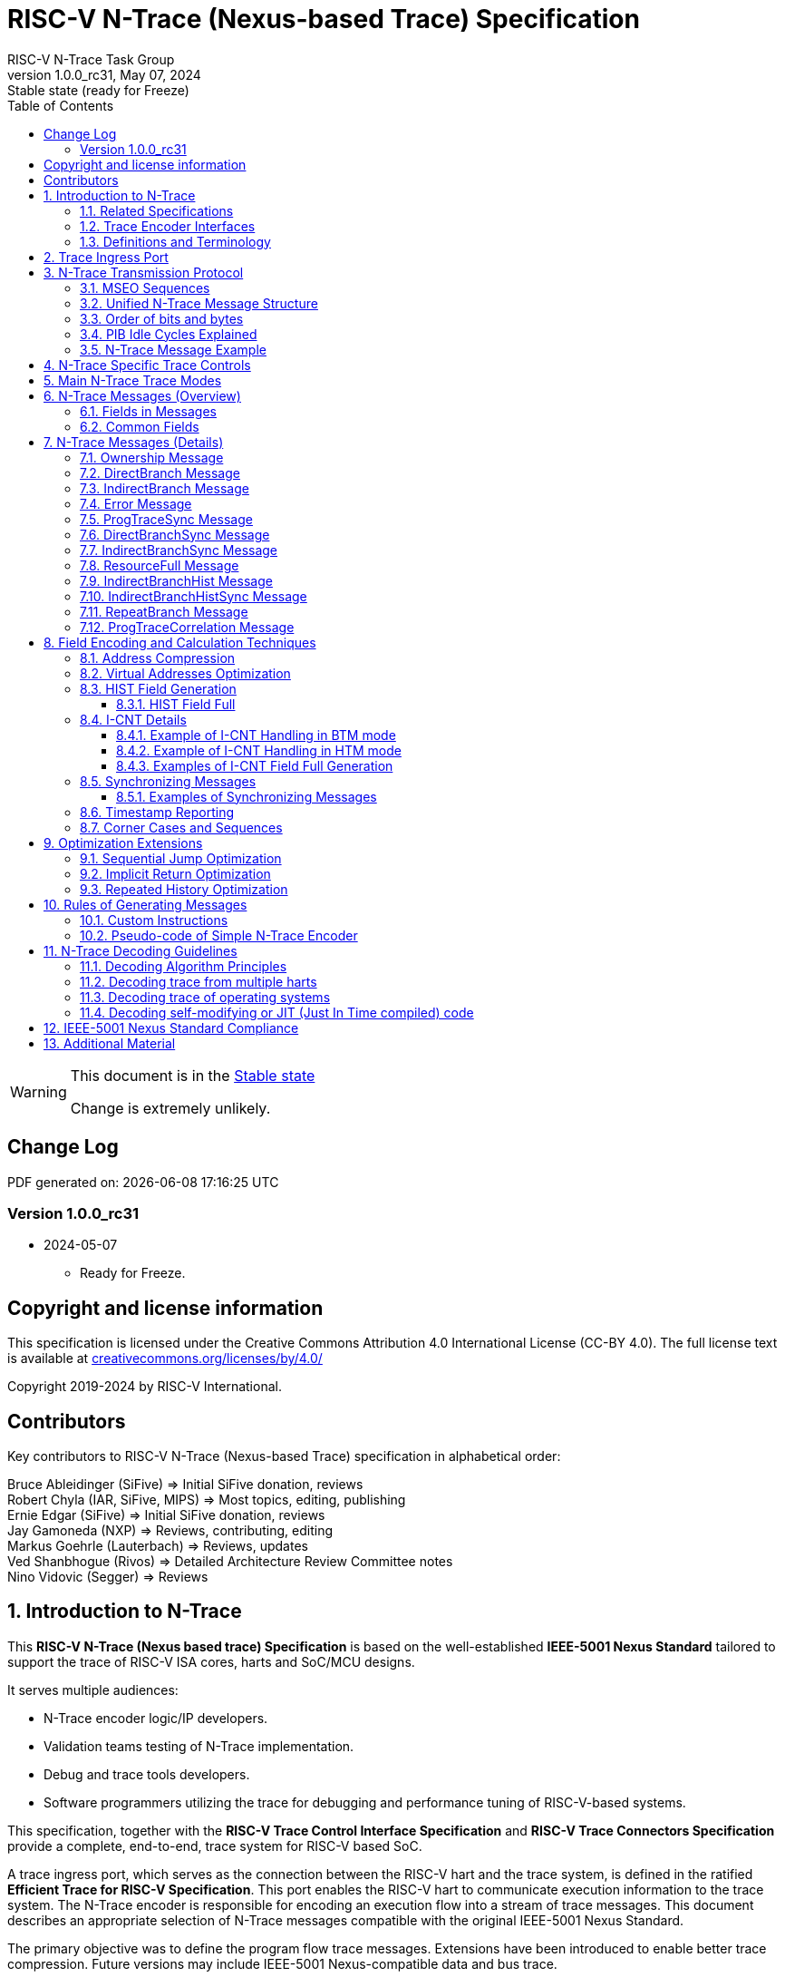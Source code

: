 [[header]]
:description: RISC-V N-Trace (Nexus-based Trace)
:company: RISC-V.org
:revdate:  May 07, 2024
:revnumber: 1.0.0_rc31
:revremark: Stable state (ready for Freeze)
:url-riscv: http://riscv.org
:doctype: book
:preface-title: Preamble
:colophon:
:appendix-caption: Appendix
:title-logo-image: image:docs-resources/images/risc-v_logo.svg[pdfwidth=3.25in,align=center]
// Settings:
:experimental:
:reproducible:
:WaveDromEditorApp: wavedrom-cli
:pdf-theme: ./riscv-pdf-ISA.yml
:pdf-fontsdir: docs-resources/fonts/
:imagesoutdir: images
:icons: font
:lang: en
:listing-caption: Listing
:sectnums:
:sectnumlevels: 5
:toclevels: 5
:toc: left
:source-highlighter: pygments
ifdef::backend-pdf[]
:source-highlighter: coderay
endif::[]
:data-uri:
:hide-uri-scheme:
:stem: latexmath
:footnote:
:xrefstyle: short
:bibtex-file: example.bib
:bibtex-order: alphabetical
:bibtex-style: apa

= RISC-V N-Trace (Nexus-based Trace) Specification
RISC-V N-Trace Task Group

// Preamble
[WARNING]
.This document is in the link:http://riscv.org/spec-state[Stable state]
====
Change is extremely unlikely.
====

[preface]
== Change Log

PDF generated on: {localdatetime}

=== Version 1.0.0_rc31
* 2024-05-07
** Ready for Freeze.

[Preface]
== Copyright and license information

This specification is licensed under the Creative Commons Attribution 4.0 International License
(CC-BY 4.0). The full license text is available at https://creativecommons.org/licenses/by/4.0/

Copyright 2019-2024 by RISC-V International.

[Preface]
== Contributors
Key contributors to RISC-V N-Trace (Nexus-based Trace) specification in alphabetical order: +

Bruce Ableidinger (SiFive) => Initial SiFive donation, reviews +
Robert Chyla (IAR, SiFive, MIPS) => Most topics, editing, publishing +
Ernie Edgar (SiFive) => Initial SiFive donation, reviews +
Jay Gamoneda (NXP) => Reviews, contributing, editing +
Markus Goehrle (Lauterbach) => Reviews, updates +
Ved Shanbhogue (Rivos) => Detailed Architecture Review Committee notes +
Nino Vidovic (Segger) => Reviews

== Introduction to N-Trace

This *RISC-V N-Trace (Nexus based trace) Specification* is based on the well-established *IEEE-5001 Nexus Standard* tailored to support the trace of RISC-V ISA cores, harts and SoC/MCU designs.

It serves multiple audiences:

* N-Trace encoder logic/IP developers.
* Validation teams testing of N-Trace implementation.
* Debug and trace tools developers.
* Software programmers utilizing the trace for debugging and performance tuning of RISC-V-based systems.

This specification, together with the *RISC-V Trace Control Interface Specification* and *RISC-V Trace Connectors Specification* provide a complete, end-to-end, trace system for RISC-V based SoC.

A trace ingress port, which serves as the connection between the RISC-V hart and the trace system, is defined in the ratified *Efficient Trace for RISC-V Specification*.
This port enables the RISC-V hart to communicate execution information to the trace system.
The N-Trace encoder is responsible for encoding an execution flow into a stream of trace messages.
This document describes an appropriate selection of N-Trace messages compatible with the original IEEE-5001 Nexus Standard.

The primary objective was to define the program flow trace messages. Extensions have been introduced to enable better trace compression. Future versions may include IEEE-5001 Nexus-compatible data and bus trace.

The registers controlling the N-trace decoder are defined by the *RISC-V Trace Control Interface Specification*. This specification is shared with E-trace, so not all registers and register fields are supported by N-trace.

Trace connectors defined by IEEE-5001 Nexus Standard were debug oriented, so could not be directly applied. Instead, industry standard MIPI-compliant connectors are defined in *RISC-V Trace Connectors Specification*. These connectors are pure extensions of debug-only, MIPI-compliant connectors defined by ratified *RISC-V Debug Specification*.

=== Related Specifications

This document provides reference to separated documents developed together with this *RISC-V N-Trace Specification*:

[#RISC-V_Trace_Control_Interface]
* *RISC-V Trace Control Interface Specification* - Defines RISC-V trace control interface.
** This document is intended to be shared with ratified *Efficient Trace for RISC-V Specification*.
* *RISC-V Trace Connectors Specification* - Defines RISC-V trace connectors (for external trace probes).


[#E-Trace_Specification]

Ratified *Efficient Trace for RISC-V Specification* defines RISC-V Trace Ingress Port signals (chapter *4 Instruction Trace Interface*). At the moment of this writing this is version 2.0 (ratified May 5-th 2022).

NOTE: In the future trace ingress port may be defined in separated document - in such a a case reference to E-Trace specification will not be necessary.

////
This comment is taken AS-IS from iommu_intro.adoc file
Please in ditaa figures don't use the minus key '-' in your keyboard when
typing text (like 'non-privileged' in the figure below).
'-' is a special character that is used by ditaa to draw lines, not text.
Instead use a different unicode character that looks similar.
The figure below uses the unicode character with code U+2212 instead of the '-'
character of your keyboard (which has the unicode code U+002B).
Note that in your editor both probably look the same, but when rendered by
ditaa/asciidoc the '-' from your keyboard is used to draw a line, while the
alternative looks as a minus symbol.
If you don't know how to type an unicode character in your editor you might
simply copy the '−' character in the 'non−privileged' word from the drawing
below.
Other potential unicode characters might be found in the following links:
- https://www.compart.com/en/unicode/category/Pd
- https://www.compart.com/en/unicode/bidiclass/ES
////

=== Trace Encoder Interfaces

Diagram below shows one possible implementation with only a single RISC-V hart. In a system with multiple cores/harts the *Trace Ingress Port*, *Trace Encoder Control* and *Trace Encoder* blocks should be replicated for each hart.
The main *Trace Control Layer* controlling other (shared) components in the trace system is not replicated.

[[fig:trace-encoder-interfaces]]
.Trace Encoder Interfaces
["ditaa",shadows=true, separation=false, fontsize: 14]
....

                      +--- Control register
                      |    read/write
                      |
      +----------+    V    +---------------------+     
      |          |         | Trace Control Layer |
      | Debug    |<=======>|                     |-----> Control of other
      | Module   |         |  +-------------+    |       trace components 
      |          |<------->|  |Trace Encoder|    |       (transport/storage)
      +----------+    ^    +--|  Control    |----+
            ^         |       +-------------+
            | <--- triggers,      ^
            |      stall etc.     |
            V                     | <------ Encoder control/status signals
+----------------+                |         (bits/fields in registers)
| RISC−V Hart    |                V
|          +---------+       +---------+     
|          |  Trace  |       |  Trace  |                To N−Trace transport
|          | Ingress |======>| Encoder |==============> for multiplexing/
|          |  Port   |   ^   |         |       ^        storage/export
|          +---------+   |   +---------+       |
|                |       |                     +--- Encoded trace messages
|                |       |   Ingress port           for single hart (with
+----------------+       +-- signals defined        optional source ID)
                             in E−Trace spec
....

NOTE: Placement of the Trace Encoder and Trace Control Layer are implementation dependent. 

=== Definitions and Terminology

[#Terms Used In This Specification]
.Terms Used In This Specification
[cols="20%,~",options="header"]
|======================================================================================================
|Term| Definition
|Message|N-Trace messages are sequences of bytes. First byte of every message includes the TCODE field, which defines the type of information carried in the message and its format. When messages are transmitted or stored, a protocol, described in <<N-Trace Transmission Protocol,N-Trace Transmission Protocol>> chapter, defines the start and the end of each message.

|Field| A field is a distinct piece of the information contained within a message, and messages may contain one or more fields (in addition to the first TCODE field). Fields can be either of fixed-length or variable-length. Several fields may be packed into single byte and single field may span multiple bytes. Definitions of all fields can be found in <<Fields in Messages,Fields in Messages>> chapter.

|Variable-length Field|Specifying that a field is variable-length (*Var* used as field size definition) means that the message must contain the field, but that the field's size may vary from a minimum of 1 bit. When messages are transmitted or stored, variable-length fields must end on a byte boundary. If necessary, they must zero-fill bit positions beyond the highest order bit of the variable-length data. Because variable-length fields may be of different lengths in messages of the same type, when messages are transmitted or stored, a protocol, described in <<N-Trace Transmission Protocol,N-Trace Transmission Protocol>> chapter, defines the end of each variable-length field.

|Configurable Field|Configurable field (*Cfg* used as field size) means that existence and size of this field depends on some configuration setting. See <<N-Trace Specific Trace Controls,N-Trace Specific Trace Controls>> chapter for details.
|N-Trace| IEEE-5001 Nexus Standard Based Trace for RISC-V (as defined by this specification).
|E-Trace| Efficient Trace for RISC-V (as defined by <<E-Trace_Specification,E-Trace Specification>>).
|Unconditional Jump|On RISC-V ISA all jump instructions are always unconditional, but these two words are always used together to avoid any confusions with the term 'branch' used by the IEEE-5001 Nexus Standard. The two main sub-categories of unconditional jumps that are relevant for tracing are: direct unconditional jump and indirect unconditional jump.
|Direct Conditional Branch|On RISC-V ISA all branch instructions are always direct and conditional (and also relative), but these three words are always used together to avoid confusion with the term 'branch' used by the IEEE-5001 Nexus Standard.
|======================================================================================================

== Trace Ingress Port

N-Trace uses the same ingress port as specified in <<E-Trace_Specification,E-Trace Specification>> (chapter *4 Instruction Trace Interface*).

* As this specification does not define the data trace yet, sub-chapters *4.3 Data Trace Interface requirements* and *4.4 Data Trace Interface* are not applicable.
* It is an ambition to extract single, shared *RISC-V Trace Ingress Port* specifications (combining this chapter with relevant E-Trace chapter). 
** Names of 'itype' values used in this specification are a bit different than names in E-Trace specification. These names were unconditionally enforced by ARC (during review phase) as compulsory in all relevant specifications from now on.

The table below provides a detailed mapping of causes for terminating an instruction block to the corresponding *itype* encoding. It could be used during development of ingress port logic inside of a hart. For some instructions operands matter - for example *JALR rd,rs1* instruction may generate 5 different, distinct *itype* values.

[#Generating itype for different instructions]
.Generating itype for different instructions
[cols="18%,~,35%",options="header"]
|======================================================================================================
|Instruction|Condition/Notes|itype Value/Name
|Exception in instruction|An exception trap that occurred following the final retired instruction in the block|1 = Exception
|EBREAK, ECALL, C.EBREAK|An exception trap that occurred following the final retired instruction in the block due to these instructions. These instructions do not retire.
|1 = Exception
|Interrupted instruction|An interrupt trap occurred following the final retired instruction in the block|2 = Interrupt
|MRET, SRET| Return from an exception or interrupt handler. |3 = Trap return
|<<itype_branch,Conditional branch>>|Not-taken direct, conditional branch.|4 = Not-taken branch
|<<itype_branch,Conditional branch>>|Taken direct, conditional branch.|5 = Taken branch
|Any other instruction|All other instructions that are not directly listed in this table.
|0 = No special type
3+|*Values of itype (<<itype_3_4,3-bit>>) (without <<Implicit Return Optimization,Implicit Return Optimization>>*)
|JAL rd         |Any direct jump/call.                      |0 = No special type
|JALR rd, rs    |Any indirect jump/call.                    |6 = Indirect jump (with or without linkage)
|C.J or C.JAL   |C extension has direct jump/calls only.    |0 = No special type
|CM.JT          |Defined by <<zcmt,Zcmt>> extension.        |0 = No special type
|CM.JALT        |Defined by <<zcmt,Zcmt>> extension.        |0 = No special type
|CM.POPRET*     |Defined by **Zcmp** extension.             |6 = Indirect jump (with or without linkage)
3+|*Values of itype (<<itype_3_4,4-bit>>) (needed for <<Implicit Return Optimization,Implicit Return Optimization>>*). <<link,link>> means *x1* or *x5*.
|JAL rd         |rd = `link`                                |9 = Direct call
|               |rd = *x0*                                  |11 = Direct jump (without linkage)
|               |rd != `link` and rd != *x0*                |15 = Other direct jump (with linkage)
|JALR rd, rs    |rd = `link` and rs != `link`               |8 = Indirect call
|               |rd = `link` and rs = `link` and rd = rs    |8 = Indirect call
|               |rd = `link` and rs = `link` and rd != rs   |12 = Co-routine swap
|               |rd != `link` and rs = `link`               |13 = Function return
|               |rd = *x0* and rs != `link`                 |10 = Indirect jump (without linkage)
|               |rd != `link` and rd != *x0* and rs != `link` |14 = Other indirect jump (with linkage)
|C.JAL          |Expands to `JAL x1, offset`                |9 = Direct call
|C.JALR rs      |rs = *x5*                                  |12 = Co-routine swap
|               |rs != *x5*                                 |8 = Indirect call
|C.JR rs        |rs = `link`                                |13 = Function return
|               |rs != `link`                               |10 = Indirect jump (without linkage)
|C.J            |Expands to `JAL x0, offset`                |11 = Direct jump (without linkage)
|CM.JT          |Defined by <<zcmt,Zcmt>> extension.        |11 = Direct jump (without linkage)
|CM.JALT        |Defined by <<zcmt,Zcmt>> extension.        |9 = Direct call
|CM.POPRET*     |Defined by **Zcmp** extension.             |13 = Function return
|======================================================================================================

[[itype_branch]]
NOTE: Branches (*itype*=4, 5) are always conditional, direct branches. In RISC-V ISA all jumps, calls, returns are always unconditional.

[[itype_3_4]]
NOTE: Extended 4-bit *itype* (codes 8..15) are only necessary when <<Implicit Return Optimization,Implicit Return Optimization>> is implemented.

[[link]]
NOTE: Symbol `link` means register *x1* or *x5* as specified in *The RISC-V Instruction Set Manual, Volume I: Unprivileged ISA* document.

[[zcmt]]
NOTE: Jump instructions (CM.JT and CM.JALT) defined by ratified *Zcmt* extension are handled as direct (inferable) jumps as jump tables are assumed to be static and known to the decoder.

Table below defines how N-Trace encoder should handle different 3-bit *itype* values on trace ingress port.

[#Handling of 3-bit itype values]
.Handling of 3-bit itype values
[cols="5%,20%,75%",options="header"]
|======================================================================================================
|#|itype|Encoder Action
|0|No special type|Only update <<field_I-CNT,I-CNT>> field.
|1|Exception|Update <<field_I-CNT,I-CNT>> field. +
Emit Indirect Branch message with <<field_B-TYPE,B-TYPE>>=2 or 1. +
*IMPORTANT:* An address emitted is known at the next valid ingress port cycle.
|2|Interrupt|Update <<field_I-CNT,I-CNT>> field. +
Emit Indirect Branch message with <<field_B-TYPE,B-TYPE>>=3 or 1. +
*IMPORTANT:* An address emitted is known at the next valid ingress port cycle.
|3|Trap return|Update <<field_I-CNT,I-CNT>> field. +
Emit Indirect Branch message with <<field_B-TYPE,B-TYPE>>=0. +
*IMPORTANT:* An address emitted is known at the next valid ingress port cycle.
|4|Not-taken branch|*For <<mode_BTM,BTM>> mode:* +
  Only update <<field_I-CNT,I-CNT>> field.

*For <<mode_HTM,HTM>> mode:* +
  Update <<field_I-CNT,I-CNT>> field. +
  Add 0 as least significant bit to <<field_HIST,HIST>> field.
|5|Taken branch|*For <<mode_BTM,BTM>> mode:* +
  Update <<field_I-CNT,I-CNT>> field. +
  Generate <<msg_DirectBranch,DirectBranch>> message.

*For <<mode_HTM,HTM>> mode:* +
Update <<field_I-CNT,I-CNT>> field. +
Add 1 as least significant bit to <<field_HIST,HIST>> field.
|6|Indirect jump (with or without linkage)|Update <<field_I-CNT,I-CNT>> field. +
Emit Indirect Branch message with <<field_B-TYPE,B-TYPE>>=0. +
*IMPORTANT:* An address emitted is known at the next valid ingress port cycle.
|7|Reserved|-
|======================================================================================================

When the *itype* input of ingress port is 4-bit wide, the Indirect jump (with or without linkage) *itype=6* should not be generated and one of the following values should be generated instead. Encoder must handle call stack action as described in the <<Implicit Return Optimization,Implicit Return Optimization>> chapter (if enabled).

[#Handling of 4-bit itype values]
.Handling of 4-bit itype values
[cols="5%,20%,63%,12%",options="header"]
|======================================================================================================
|#|itype|Encoder Action|Stack Action
|8|Indirect call|Update <<field_I-CNT,I-CNT>> field. Emit Indirect Branch message with <<field_B-TYPE,B-TYPE>>=0|Push
|9|Direct call|Only update <<field_I-CNT,I-CNT>> field.|Push
|10|Indirect jump (without linkage)|Update <<field_I-CNT,I-CNT>> field. +
Emit Indirect Branch message with <<field_B-TYPE,B-TYPE>>=0. +
<<same_handling,Same handing>> as *itype=14*|-
|11|Direct jump (without linkage)|Only update <<field_I-CNT,I-CNT>> field. +
<<same_handling,Same handing>> as *itype=15*|-
|12|Co-routine swap|Update <<field_I-CNT,I-CNT>> field. +
If Pop does not returns the same address as PC at next valid ingress port cycle, emit Indirect Branch message with <<field_B-TYPE,B-TYPE>>=0.|Pop,Push
|13|Return|Update <<field_I-CNT,I-CNT>> field. +
If Pop does not returns the same address as PC at next valid ingress port cycle, emit Indirect Branch message with <<field_B-TYPE,B-TYPE>>=0.
|Pop
|14|Other indirect jump (with linkage)|Update <<field_I-CNT,I-CNT>> field. +
Emit Indirect Branch message with <<field_B-TYPE,B-TYPE>>=0. +
<<same_handling,Same handing>> as *itype=10*|-
|15|Other direct jump (with linkage)|Only update <<field_I-CNT,I-CNT>> field. +
<<same_handling,Same handing>> as *itype=11*|-
|======================================================================================================

[[same_handling]]
IMPORTANT: N-Trace messages do not differentiate instructions classified as *... jump (with linkage)* and *... jump (without linkage)*, so both N-Trace ingress ports and N-Trace encoders implementations may ignore differences between *with/without linkage* values.

If optional <<trTeInstEnAllJumps,trTeInstEnAllJumps>> bit is set, trace ingress port is required to report *itype*=5 (Taken branch) for all direct unconditional jumps, which are normally reported as *itype* = 0 or 15. 

IMPORTANT: The N-Trace encoder does not require *cause* and *tval* ingress port
signals, which are valid only for exceptions and interrupts, as these
details are not reported in N-Trace messages. Instead, N-Trace solely
provides the address of the exception or interrupt handler

NOTE: Since almost every ingress port cycle updates I-CNT, there is a possibility
of overflow. For more information, see <<I-CNT Details, I-CNT Details>> chapter regarding
I-CNT management and overflow handling.

== N-Trace Transmission Protocol

The IEEE-5001 Nexus Standard defines a trace messaging protocol using a number of *MDO* (Message Data Out) signals and one or two flag signals known as *MSEO* (Message Start/End Out). A Nexus message is sent or stored in a record composed of *MDO* and *MSEO*. 

N-Trace specification defines 6-bit *MDO* and 2-bit *MSEO* so both fit in a single byte.

* It allows easy storage in memory as well as sending using 1-bit/ 2-bit/ 4-bit/ 8-bit/ 16-bit parallel transport (which is supported by many existing trace probes and connectors).
* Decoding software may work on bytes and 32-bit/64-bit words and expect MSEO bits at two least significant bits of each byte.

N-Trace message transmission protocol is a strict subset of IEEE-5001 Nexus Standard trace messaging protocol.

[N-Trace subset]
.N-Trace subset
[cols="25%,20%,~",options="header"]
|====
|Protocol Feature|Nexus Standard|N-Trace (strict subset of Nexus)
|Number of *MSEO* bits|1 or 2|2
|Number of *MDO* bits|At least 1|6
|Total (*MDO*+*MSEO*) bits|At least 2|8 (one byte)
|Order (transmitted or stored)|Vendor defined|*MSEO* before *MDO*,  least significant bit for each field first
|Max field size|Not specified|64 bits (some 32 bits or less)
|Max standard message size|Not specified|38 bytes (maximum sum of all fields)
|====

The maximum standard message size of 38 bytes in this version of the specification is
 to transmit <<msg_IndirectBranchHistSync,IndirectBranchHistSync>> message which includes TCODE/ SRC/ SYNC/ B-TYPE(5 bytes total), I-CNT(30 bits, 5 bytes), F-ADDR(63 bits, 11 bytes), HIST(32 bits, 6 bytes) TSTAMP(64 bits, 11 bytes).

While implementations may have a shorter maximum message size (e.g, due to I-CNT being smaller), they must assure that the internal FIFOs are designed to hold at least two maximum sized messages that the implementation can produce.

While decoding software may be designed to avoid dynamic memory allocation, it must nonetheless be robust enough to handle messages of any size. This is to account for scenarios where trace memory could be corrupted, such as a trace consisting entirely of zeros, which could be interpreted as an unusually long variable-length field.

Custom messages and fields may carry different payloads and may be larger than 64 bits and 38 bytes.

=== MSEO Sequences

*MSEO[1:0]* bits (located in the least significant bits of each byte) are defined by the follow rules:

* The first byte of a message sends the least significant bits of the message and is indicated by *MSEO[1:0]=00*.
* Bytes occupied by fixed-length fields are sent using *MSEO[1:0]=00*.
* The last byte of a variable-length field, that is not last byte of a message, is indicated by *MSEO[1:0]=01*.
** A variable-length field in a message always ends on a byte boundary (zero extended as needed).
** The non-last bytes of a variable-length fields are indicated by *MSEO[1:0]=00*.
* The last byte of a message is indicated by *MSEO[1:0]=11*.
** It also implies an end of the last (fixed-length or variable-lenght) field of a message.
* Idle bytes (between messages or used as padding) are indicated by *MSEO[1:0]=11* and *MDO[5:0]=111111* (entire byte is *0xFF*).
* Value of *MSEO[1:0]=10* is reserved for future extensions.

The table below provides possible sequences of *MSEO[1:0]* bits (to expand above rules - *highlighted* MSEO represent the actual function): 

[#MSEO Transitions]
.Transitions of MSEO Bits 
[cols="40%,60%",options="header",align=center,width=80%]
|====
|MSEO Function|Previous-*Current* MSEO[1:0] Sequence
|Start of message|11-*00*
|Middle of field|00 (or 01)-*00*
|End of variable-length field|00 (or 01)-*01*
|End of message|00 (or 01)-*11*
|Idle (no message)|11-*11*
|Reserved|11-*01*
|Reserved|any-*10*
|====

[NOTE]
====
Original IEEE-5001 Nexus Standard defines the MSEO protocol as follows:

* Two `1`-s followed by one `0` indicates the start of a message.
* `0` followed by two or more `1`-s indicates the end of a message.
* `0` followed by `1` followed by `0` indicates the end of a variable-length field.
* `0`-s at all other clocks during transmission of a message.
* `1`-s at all clocks during no message transmission (idle).

Dual MSEO protocol (utilized by this N-Trace specification) is a two pin mode of this general (single and dual) MSEO protocol definition.
====

=== Unified N-Trace Message Structure

Each N-Trace message has identical structure (100% compatible with IEEE-5001 Nexus Standard):

* Very first field is always fixed-length *TCODE* (Transport Code) which defines the meaning and format of subsequent fields.
* In case of simultaneous tracing from more than one hart, the second field is always fixed-length *SRC* (Message Source) field, which provides a unique ID of message source.
** This field allows trace decoders to separate messages from different trace sources (Trace Encoders, harts) without knowing any details of each of the messages.
** This method can be used to handle different (opaque) trace or debug or performance data using N-Trace transport/storage/export infrastructure. 
* One or more (fixed-length or variable-length) payload fields. Sequence and selection of these fields depend on the value of *TCODE* field.
** In some rare cases one of preceding fields may define number of following fields.
* Very last field is (optional) variable-length *TSTAMP* (Timestamp) field.   
** It may be possible to generate and analyze timestamps in a unified (simpler) way.

=== Order of bits and bytes

Order of bits and bytes:

* Trace messages/packets are considered as sequences of bytes and are always transmitted with least significant bits/bytes first.
* IEEE-5001 Nexus Standard MSEO bits are transmitted on the least significant part and bit#0 first.
* Idle state must be transmitted as all 1s MSEO and MDO bits.
* For transmission on a 16bit interface (e.g. PIB 16-bit mode), the first byte of message/packet is transmitted on the least significant part and the MSEO of the second/odd byte is transmitted on bits #8-#9 and MDO on bits #10-#15.

NOTE: Above rules allow receiving trace probes to skip idle messages.

=== PIB Idle Cycles Explained

This chapter describes N-Trace specific details about the transmission via a Pin Interface Block (PIB), as it is described in the <<RISC-V_Trace_Control_Interface,RISC-V Trace Control Interface>> Specification.

Trace messages may start on any (positive or negative) edge of trace clock. 

IMPORTANT: Once a message is started all bits of that message must be transmitted on consecutive trace clock edges (both positive and negative).

Said so, an idle sequence may be sent using any number of trace clock edges (positive or negative).

To explain this let's assume the following serially transmitted (in 1-bit PIB mode) sequences of bits (MSEO[0] bit being first on the left):

* < `11` DDDDDD> - 8 bits in a last byte of a message (`11` = MSEO, DDDDDD = DATA bits)
* < `1*n` >      - sequence of `n`-bits long idle bits (each must be `1`)
* < `00` TTTTTT> - 8 bits in a first byte of a message (`00` = MSEO, TTTTTTT = TCODE bits)

The following 4 example sequences are all valid:

* ... < `11` DDDDDD> < `00` TTTTTT> ...           => No idle bits/cycles between consecutive messages.
* ... < `11` DDDDDD> < `1*2` > < `00` TTTTTT> ... => Two (even) idle bits.
* ... < `11` DDDDDD> < `1*3` > < `00` TTTTTT> ... => Three (odd) idle bits (second message starts at another trace clock edge).
* ... < `11` DDDDDD> < `1*8` > < `00` TTTTTT> ... => 8 idle bits (idle sequence can be considered as byte 0xFF).

Some implementations may always send idle sequences using even (or even multiple of 8) number of trace clocks - in such a case all messages will always start on a positive or negative trace clock. But conformant trace probes must handle any number of idle clocks.

[NOTE]
====
The trace probe needs to be able to synchronize with the trace stream and to detect where the trace message boundaries are. This procedure is sometimes referred to as "message alignment synchronization" or "alignment-sync".

For 8-bit or 16-bit trace idle cycles are not required (to detect an alignment) as MSEO bits are in well defined positions and trace probes will know where is a start of a message.

For 1-bit, 2-bit and 4-bit trace modes PIB must generate at least one idle byte to allow trace probes to detect which bit is first MSEO bit of a message.
How it is done is not defined in this specification. Here are two possible implementations:

* Generate at least one idle byte periodically in a trace stream anywhere between messages (PIB is aware about message boundaries as end of message has MSEO=11 bits). 
* Always add an extra idle byte before sending synchronizing messages. It will guarantee that boundaries of every synchronizing message is always detectable and decoding may start from it.
====

=== N-Trace Message Example

Table below shows one N-Trace message with several fields. It is an output from N-Trace dump tool (part of N-Trace reference C code) with an added *Explanation* column.

[#MDO_MSEO Examples]
.MDO and MSEO Encoding Example
[cols="5%,10%,10%,20%,~",options="header"]
|====
|Byte|MDO [5:0]|MSEO [1:0]|Decoded (by reference tool)|Explanation
|0xFF| 111111|11 | Idle | Most likely idle, but can also be the last byte of the previous message.
|0x70| 011100|00 | TCODE[6] = 28 - IndirectBranchHist| First byte, all 6 MDO bits have TCODE.
5+|Here we could have an SRC field (it would shift the start of B-TYPE).
|0xD0| 110100|00 | B-TYPE[2] = 0x0| This is a 2-bit (fixed-length) field. As B-TYPE is a fixed-length field, four most significant bits are part of the next field (I-CNT).
|0x1D| 000111|01 | I-CNT[10] = 0x7D| This is a second byte of the 10-bit (value 0x7D) variable-length I-CNT field. Four least significant bits (0b1101=0xD) are define in previous MDO. Three most significant bits are all 0-s as variable-length field uses all 6 MDO bits.
|0x1D| 000111|01 | U-ADDR[6] = 0x7| This is a single byte variable-length U-ADDR field (with three most significant 0-s).
|0xF8| 111110|00 || Normal transfer of new field (6 least significant bits).
|0xFF| 111111|11 | HIST[12] = 0xFFE| Last byte of message. It implies the end of the 12-bit HIST field. In this field we do not have any extra most significant 0-s.
5+|Here optional TSTAMP field could be sent (previous MSEO should became 01 encoding end of HIST field, but not end of the message).
|0xFF| 111111|11 | Idle|This is idle as this is the second byte with MSEO=11 (NOTE: Last byte of message is also 0xFF).
|====

== N-Trace Specific Trace Controls

This chapter describes how fields and bits from Trace Encoder control registers (named using *trTe...* pattern) are influencing N-Trace encoder and N-Trace protocol messages. N-Trace specific clarifications, in addition to description in <<RISC-V_Trace_Control_Interface,RISC-V Trace Control Interface>> specification are provided. 

NOTE: The table below does not provide names of Trace Encoder control registers as names of bits/fields used in Trace Control Interface are unique.

[#Details_Control_Parameters]
.Trace Encoder Parameters and Controls
[cols="25%,15%,~",options="header"]
|======================================================================================================
|Trace Control Field|Applicability|Description
|trTeActive |*Required*|See <<RISC-V_Trace_Control_Interface,RISC-V Trace Control Interface>> Specification.
|trTeEnable |*Required*|See <<RISC-V_Trace_Control_Interface,RISC-V Trace Control Interface>> Specification.
|trTeInstTracing |*Required*|See <<RISC-V_Trace_Control_Interface,RISC-V Trace Control Interface>> Specification.
|trTeEmpty |*Required*|See <<RISC-V_Trace_Control_Interface,RISC-V Trace Control Interface>> Specification.
[[trTeInstMode]]
|trTeInstMode |*Required*|One or more of the following values must be supported: +
*3:* <<mode_BTM,BTM>> (Branch Trace Messaging) mode +
*6:* <<mode_HTM,HTM>> (History Trace Messaging) mode
[[trTeContext]]
|trTeContext|Optional|Controls generation of <<msg2_Ownership,Ownership>> messages.
|trTeInstTrigEnable |Optional|See <<RISC-V_Trace_Control_Interface,RISC-V Trace Control Interface>> Specification.
|trTeInstStallOrOverflow |*Required*|See <<RISC-V_Trace_Control_Interface,RISC-V Trace Control Interface>> Specification.
|trTeInstStallEna |Optional|See <<RISC-V_Trace_Control_Interface,RISC-V Trace Control Interface>> Specification.
[[trTeInhibitSrc]]
|trTeInhibitSrc|Optional|Controls generation of <<field_SRC,SRC>> field.
[[trTeInstSyncMode]]
|trTeInstSyncMode |*Required*|Controls generation of <<Synchronizing Messages,Synchronizing Messages>> with <<field_SYNC,SYNC>> field=2.
[[trTeInstSyncMax]]
|trTeInstSyncMax |*Required*|Controls generation of <<Synchronizing Messages,Synchronizing Messages>> with <<field_SYNC,SYNC>> field=2.
|trTeFormat |*Required*|Must be set to *1* (which denotes N-Trace format).
|trTeVerMajor |*Required*|See <<RISC-V_Trace_Control_Interface,RISC-V Trace Control Interface>> Specification.
|trTeVerMinor |*Required*|See <<RISC-V_Trace_Control_Interface,RISC-V Trace Control Interface>> Specification.
|trTeCompType |*Required*|See <<RISC-V_Trace_Control_Interface,RISC-V Trace Control Interface>> Specification.
[[trTeProtocolMajor]]
|trTeProtocolMajor|*Required*|*Must be 1* to encode this version (1.0) of N-Trace protocol. Value different than 1 is considered a non-compatible version and must be rejected by the trace tool if it is only compliant with version 1.0 of the N-trace protocol.
[[trTeProtocolMinor]]
|trTeProtocolMinor|*Required*|*Must be 0* to encode this version (1.0) of N-Trace protocol. When trTeProtocolMajor is 1, values other than 0 are considered down-compatible extension and should be accepted by the trace tool. Any future non-compatible feature should be specifically enabled (by new control bits), so older tools (which never set these new bits) should work with it.
|trTeInstNoAddrDiff|Not applicable|Must be hard-coded as *0*.
|trTeInstNoTrapAddr|Not applicable|Must be hard-coded as *0*.
[[trTeInstEnSequentialJump]]
|trTeInstEnSequentialJump|Optional|See <<Sequential Jump Optimization,Sequential Jump Optimization>> chapter.
[[trTeInstEnImplicitReturn]]
|trTeInstEnImplicitReturn|Optional|See <<Implicit Return Optimization,Implicit Return Optimization>> chapter.
|trTeInstEnBranchPrediction|Not applicable|Must be hard-coded as *0*.
|trTeInstEnJumpTargetCache|Not applicable|Must be hard-coded as *0*.
[[trTeInstImplicitReturnMode]]
|trTeInstImplicitReturnMode|Optional|See <<Implicit Return Optimization,Implicit Return Optimization>> chapter.
[[trTeInstEnRepeatedHistory]]
|trTeInstEnRepeatedHistory|Optional|See <<Repeated History Optimization,Repeated History Optimization>> chapter.
[[trTeInstEnAllJumps]]
|trTeInstEnAllJumps|Optional|See <<RISC-V_Trace_Control_Interface,RISC-V Trace Control Interface>> Specification.
[[trTeInstExtendAddrMSB]]
|trTeInstExtendAddrMSB|Optional|See <<Virtual Addresses Optimization, Virtual Addresses Optimization>> chapter.
[[trTeSrcID]]
|trTeSrcID|Optional|Controls generation of <<field_SRC,SRC>> field.
[[trTeSrcBits]]
|trTeSrcBits|Optional|Controls generation of <<field_SRC,SRC>> field.
|trTeInstFilters|Optional|See <<RISC-V_Trace_Control_Interface,RISC-V Trace Control Interface>> Specification.
|trTeDataImplemented|Not applicable|*Must be 0* as IEEE-5001 Nexus Standard data trace messages are not part of version 1.0 of N-Trace specification.
|*Other* trTeData...|Not applicable|*Must be 0* as IEEE-5001 Nexus Standard defines data trace messages, future versions of N-Trace may allow these (as an optional extension).
|*All* trTeTrig...|Optional|See <<RISC-V_Trace_Control_Interface,RISC-V Trace Control Interface>> Specification.
|*All* trTeFilter...|Optional|See <<RISC-V_Trace_Control_Interface,RISC-V Trace Control Interface>> Specification.
|*All* trTeComp...|Optional|See <<RISC-V_Trace_Control_Interface,RISC-V Trace Control Interface>> Specification.
[[trTsEnable]]
|trTsEnable|Optional| Part of potentially shared Timestamp Unit controls generation of <<field_TSTAMP,TSTAMP>> field. See <<RISC-V_Trace_Control_Interface,RISC-V Trace Control Interface>> Specification for details of the Timestamp Unit.
|======================================================================================================

== Main N-Trace Trace Modes

RISC-V N-Trace defines two instruction trace modes:

[[mode_BTM]]
* *Branch Trace Messaging (BTM)* - each taken direct conditional branch generates a minimum two-byte message. However, repeated branches can be aggregated and reported as a single message with a count, rather than numerous identical messages. 

[[mode_HTM]]
* *History Trace Messaging (HTM)* - every direct conditional branch, whether taken or not-taken, contributes a single bit to the history buffer, significantly enhancing the trace efficiency.

The encoder is required to implement at least one of these modes. Both may be supported, but is not required.

[NOTE]
====
Above modes correspond to the following IEEE-5001 Nexus Standard instruction trace modes:

* *Branch Trace Messaging using Traditional Messages*

* *Branch Trace Messaging using Branch History Messages*
====

IMPORTANT: The IEEE-5001 Nexus Standard defines different conformance levels. These levels are not directly applicable to N-Trace as Nexus levels always include debug levels. Different N-Trace options are provided in <<N-Trace Specific Trace Controls,N-Trace Specific Trace Controls>> chapter.

== N-Trace Messages (Overview)

IMPORTANT: The terminology `Indirect Branch` as used by the IEEE-5001 Nexus Standard may lead to confusion, given that the RISC-V ISA exclusively permits direct conditional branches, which are always relative. Furthermore, the RISC-V ISA makes a distinction between 'jump' (unconditional flow change) and 'branch' (conditional flow change), a differentiation not observed in Nexus terminology, where any flow change, including exceptions and interrupts, is uniformly referred to as a 'branch'. This specification employs the terms 'branch' and 'jump' as defined by RISC-V ISA.

// [#Fields in Messages]
=== Fields in Messages

The table presented below enumerates all message types that can be generated, with each row comprehensively defining the fields associated with a particular message type. Fields that are present in different messages are consistently ordered.

Message field attributes are described using the following terminology:

* *[n]*: A fixed-length field that is *n* bits wide.
* *[Var]*: A variable-length, non empty (at least 1-bit wide), field.
* *[Cfg]*: A configurable field, where the existence and size depend on the encoder configuration options.

.Fields in Messages
[cols="24%,8%,5%,6%,8%,14%,7%,8%,~",options="header",]
|===========================================================================================
| Message ID/Field [size]|<<field_TCODE,TCODE>> [6]|<<field_SRC,SRC>> [Cfg]|<<field_SYNC,SYNC>> [4]|<<field_B-TYPE,B-TYPE>> [2]|Other fields|<<field_I-CNT,I-CNT>> [Var]|<<Address Compression,x-ADDR>> [Var]|<<field_HIST,HIST>> [Var]
|[[msg_Ownership]]<<msg2_Ownership,Ownership>>   |2    |Cfg|    |     |<<field_PROCESS,PROCESS>> *[Var]*        |    |     |
|[[msg_DirectBranch]]<<msg2_DirectBranch,DirectBranch>>          |3    |Cfg|    |     |                  |Yes |     |
|[[msg_IndirectBranch]]<<msg2_IndirectBranch,IndirectBranch>>        |4    |Cfg|    |Yes  |                  |Yes |<<field_U-ADDR,U-ADDR>>|
|[[msg_Error]]<<msg2_Error,Error>>                 |8    |Cfg|    |     |<<field_ETYPE,ETYPE>> *[4]* + <<field_ECODE,ECODE>> *[Var]*  |    |     |
|[[msg_ProgTraceSync]]<<msg2_ProgTraceSync,ProgTraceSync>>         |9    |Cfg|Yes |     |                  |Yes |<<field_F-ADDR,F-ADDR>>|
|[[msg_DirectBranchSync]]<<msg2_DirectBranchSync,DirectBranchSync>>      |11   |Cfg|Yes |     |                  |Yes |<<field_F-ADDR,F-ADDR>>|
|[[msg_IndirectBranchSync]]<<msg2_IndirectBranchSync,IndirectBranchSync>>    |12   |Cfg|Yes |Yes  |                  |Yes |<<field_F-ADDR,F-ADDR>>|
|[[msg_ResourceFull]]<<msg2_ResourceFull,ResourceFull>>          |27   |Cfg|    |     |<<field_RCODE,RCODE>> *[4]* + <<field_RDATA,RDATA>> *[Var]*|    |     |
|[[msg_IndirectBranchHist]]<<msg2_IndirectBranchHist,IndirectBranchHist>>    |28   |Cfg|    |Yes  |                  |Yes |<<field_U-ADDR,U-ADDR>>|Yes
|[[msg_IndirectBranchHistSync]]<<msg2_IndirectBranchHistSync,IndirectBranchHistSync>>|29   |Cfg|Yes |Yes  |                  |Yes |<<field_F-ADDR,F-ADDR>>|Yes
|[[msg_RepeatBranch]]<<msg2_RepeatBranch,RepeatBranch>>          |30   |Cfg|    |     |<<field_B-CNT,B-CNT>> *[Var]*           |    |     |
|[[msg_ProgTraceCorrelation]]<<msg2_ProgTraceCorrelation,ProgTraceCorrelation>>  |33   |Cfg|    |     |<<field_EVCODE,EVCODE>> *[4]* + <<field_CDF,CDF>> *[2]* |Yes |     |*Cfg*
|<<msg_other,Vendor Defined>>|56..62|Cfg 6+| Designated for use by Vendor Defined messages
|<<msg_other,Reserved>>|other|Cfg 6+| Reserved for future extensions of N-Trace specification
|===========================================================================================

IMPORTANT: Any message may include the optional <<field_TSTAMP,TSTAMP>> *[Var,Cfg]* field as the very last field of a message (it is not shown in above table because of lack of space). It must be enabled by <<trTsEnable,trTsEnable>> control bit. Timestamp field always starts at byte-boundary (as it is always preceded by variable-length field). See <<Timestamp Reporting,Timestamp Reporting>> chapter for more details. 

[[msg_other]]
NOTE: Messages marked as *Reserved* or *Vendor Defined* should be ignored by decoders interested in program flow only.
However decoders should provide an option to display/dump them and/or generate a warning as such a message may be seen when trace capture is corrupted.
*Vendor Defined* messages can be used for prototyping, debugging, validation and maintenance purposes.

Reference code header https://github.com/riscv-non-isa/tg-nexus-trace/blob/main/refcode/c/NexRvMsg.h[NexRvMsg.h] defines all N-Trace messages in machine-readable format. Here is small snipped from this file as an example:

[source,c]
----
  // Naming:
  //    NEXM=Nexus Message, BEG/END=Beginning/End of definition.
  //    SRC=Message source (system-field). Name of an option given.
  //    FLD/VAR=Fixed/variable size field.
  //    ADR=Special case of variable field (without least significant bit). 
  //    CFG=Configurable, Name of an option given. 
  NEXM_BEG(IndirectBranchSync, 12)
    NEXM_SRC(SrcBits)                         // Configurable
    NEXM_FLD(SYNC, 4)  
    NEXM_FLD(BTYPE, 2)
    NEXM_VAR(ICNT)
    NEXM_ADR(FADDR)
    NEXM_VAR(TSTAMP)
  NEXM_END()

  NEXM_BEG(ResourceFull, 27)
    NEXM_SRC(SrcBits)                         // Configurable
    NEXM_FLD(RCODE, 4)
    NEXM_VAR(RDATA)
    NEXM_VAR_CFG(HREPEAT, EnaRepeatedHistory) // Configurable
    NEXM_VAR(TSTAMP)
  NEXM_END()

  NEXM_BEG(IndirectBranchHist, 28)
    NEXM_SRC(SrcBits)                         // Configurable
    NEXM_FLD(BTYPE, 2)
    NEXM_VAR(ICNT)
    NEXM_ADR(UADDR)
    NEXM_VAR(HIST)
    NEXM_VAR(TSTAMP)
  NEXM_END()
----

NOTE: Reference code is using plain C-style identifiers, so the field name as *B-TYPE* will become *BTYPE*.

=== Common Fields

Table below provides details for fields which are used in more than one message type. Fields which are present in only one message are described with each message. 

.Details of Common Fields
[cols="8%,5%,15%,~",options="header"]
|======================================================================================================
| Name | Bits | Description | Values/Notes
4+|*Fields used in many messages*
[[field_TCODE]]
| TCODE      | 6             | Transfer Code | Message header that identifies the number and/or size of fields to be transferred, and how to interpret each of the fields following it.
[[field_SRC]]
| SRC        | *Cfg* | Source of Message Transmission | Width of SRC field is defined by <<trTeSrcBits,trTeSrcBits>> control field and it may be enabled/disabled by <<trTeInhibitSrc,trTeInhibitSrc>> control bit. This optional field is used to identify the source of the message transmission. In configurations that comprise only a single hart, this field need not be transmitted. For devices that comprise multiple harts, this field must be transmitted (if enabled) as part of the message to identify the source of the message transmission. The transmitted SRC field size should be the same for all enabled trace encoders sharing a trace stream.
[[field_SYNC]]
| SYNC       | 4             |Reason for Synchronization| Encodings and details are provided in <<Synchronizing Messages,Synchronizing Messages>> chapter. +
*NOTE:* The SYNC field is always sent together with the <<field_F-ADDR,F-ADDR>> field, so decoding may start from a message containing the SYNC field.
[[field_B-TYPE]]
| B-TYPE      | 2             | Branch Type | Reason for indirect flow change: +
                                *0:* Indirect control flow change (jump, call or return). +
                                *1:* Exception or interrupt (if the encoder is not capable of reporting 2 and 3). +
                                *2:* *Extension:* Exception +
                                *3:* *Extension:* Interrupt +
                                *NOTE:* Either 1-only or both 2 and 3 should be implemented and consistently reported. Extended values 2 and 3 allow trace tools to distinguish exceptions and interrupts easily.
[[field_I-CNT]]
| I-CNT       | *Var* | Instruction Count | As RISC-V allows variable-length instructions, this is the number of 16-bit (INST_LEN/2) instruction units executed/retired since the I-CNT counter was transmitted or reset.  See <<I-CNT Details,I-CNT Details>> chapter for more details.
[[field_F-ADDR]]
| F-ADDR      | *Var* | Full Target Address | Full PC without the least significant bit.
The least significant bit is not reported as it is always 0.
See <<Address Compression,Address Compression>> chapter for more details. +
*NOTE:* The F-ADDR field is always sent together with the <<field_SYNC,SYNC>> field.
[[field_U-ADDR]]
| U-ADDR      | *Var* | Unique part of Target Address | Unique part of PC address (XOR with recently reported address).
See <<Address Compression,Address Compression>> chapter for more details. +
The U-ADDR field is always sent together with the <<field_B-TYPE,B-TYPE>> field.
[[field_HIST]]
| HIST       | *Var* | Direct Branch History map |  Most significant bit (always 1) serves as a 'stop-bit', the least significant bit denotes the last direct conditional branch. See <<HIST Field Generation,HIST Field Generation>> chapter for more details. 
[[field_TSTAMP]]
| TSTAMP     | *Var* | Timestamp (optional) | It must be enabled by <<trTsEnable,trTsEnable>> control bit. See <<Timestamp Reporting,Timestamp Reporting>> chapter for more details.
|======================================================================================================

IEEE-5001 Nexus Standard does not define limits for variable-length fields, but N-Trace provides some limits. It will help to write efficient decoding software but is not limiting hardware in any way.

[#Max_Field_Sizes]
.Maximum Field Sizes
[cols="20%,25%,6%,~",options="header"]
|======================================================================================================
|Field|Symbol|Bits|Description
[[NTRACE_MAX_SRC]]
|SRC|NTRACE_MAX_SRC|12|Determined by size of Trace Control register field. Enough for 4096 (4K) trace sources.
[[NTRACE_MAX_ICNT]]
|I-CNT|NTRACE_MAX_ICNT|22|Usually a smaller value will be sufficient. An overflow bit may be used for efficient I-CNT full detection.
[[NTRACE_MAX_ADDR]]
|F-ADDR, U-ADDR|NTRACE_MAX_ADDR|63|Only 63 bits suffice as the least significant bit of an instruction address is always 0 and does not need to be reported.
[[NTRACE_MAX_HIST]]
|HIST|NTRACE_MAX_HIST|32|It includes stop-bit. This size is optimal for not wasting any bits in very often used <<msg_ResourceFull,ResourceFull>> messages.
[[NTRACE_MAX_TSTAMP]]
|TSTAMP|NTRACE_MAX_TSTAMP|64|It is certainly big enough. It corresponds to architecture defined timer and cycle count registers.
[[NTRACE_MAX_HREPEAT]]
|HREPEAT|NTRACE_MAX_HREPEAT|18|Assure some trace is periodically generated for very long loops.
[[NTRACE_MAX_BCNT]]
|B-CNT|NTRACE_MAX_BCNT|18|Assure some trace is periodically generated for very long loops.
|======================================================================================================

== N-Trace Messages (Details)

This chapter provides a detailed description of all N-Trace messages. Overview of all fields in all messages is provided in the <<Fields in Messages,Fields in Messages>> table.

Common fields are described in the <<Common Fields,Common Fields>> chapter, but fields specific to particular message *TCODE* are explained here.

Size of field in *Bits* column may be one or more of the following values:

* *n (1..6)* - This is an *n*-bits wide, fixed-length field.
* *Var* - This is a variable-length, at least 1-bit wide field.
* *Cfg* - Size of this field depends on configuration setting (*Cfg* fields are always optional).

Each message has its own table showing all fields in that message.

IMPORTANT: The IEEE-5001 Nexus Standard presents tables with *TCODE* (which is sent first) in the last row. In contrast, this specification shows <<Fields in Messages,Fields in Messages>> in the order they are sent (the first field sent is described first), aligning with the order of storage, processing, and text dumps.

[[msg2_Ownership]]
=== Ownership Message

This message furnishes the requisite context (privileged mode and Context ID, as assigned by the operating system or hypervisor), enabling the decoder to correlate program flow with distinct code
segments associated with various programs. Activation of this feature requires explicit enabling of the <<trTeContext,trTeContext>> control bit.

Reporting of this information occurs under one of the following three conditions:

* Upon the retirement of an instruction that writes to the *scontext/hcontext* CSR (as reported via `priv` and `context`` field on an ingress port).
* In the event of a trap or trap return that results in a change in privilege mode (including *ECALL* and *EBREAK* instructions).
* Following any trace <<Synchronizing Messages,synchronizing message>>.

IMPORTANT: Should *hcontext* be implemented, the protocol requires two consecutive messages: the first presenting *hcontext* information
and the second *scontext* information. This sequence is important for enabling the decoder to identify the code associated with a specific process. 

NOTE: If tracing multiple OS-es, main decoder may route messages to an OS-specific decoder after seeing *hcontext* and the *scontext* (which follows) will be decoded by decoder determined by *hcontext*.

[#Fields_Ownership]
.Ownership Message Fields
[cols="8%,10%,~",options="header"]
|======================================================================================================
|Bits|Name|Description
|6   |TCODE            |Value=2(0x2). Standard Transfer Code (<<field_TCODE,TCODE>>) field.
|Cfg |SRC              |Standard Message Source (<<field_SRC,SRC>>) field.
[[field_PROCESS]]
|Var |PROCESS          |This is a variable-length field, which encodes *V* and *PRV* privilege mode bits as well as *scontext/hcontext* CSR values. Details are provided below.
|Var,Cfg |TSTAMP       |Standard Timestamp (<<field_TSTAMP,TSTAMP>>) field.
|======================================================================================================

*Explanations and Notes* 

Field PROCESS is encoded as 4 sub-fields (FORMAT, PRV, V, CONTEXT). Bit layout is defined in RTL-like syntax as follows:

 PROCESS[x+5:0] = {CONTEXT[x:0], V[0], PRV[1:0], FORMAT[1:0]}

.Encoding of PROCESS field (in LSB to MSB order)
[cols="35%,20%,12%,8%,25%",options="header",align=center,width=60%]
|======================================================================================================
|Reason|FORMAT[1:0]|PRV[1:0]|V[0]|CONTEXT[x:0]
| V and/or PRV change |00   |Yes|Yes|--
| Reserved  |01|--|--|--
| Sync or *scontext* change |10|Yes|Yes|*scontext* value
| Sync or *hcontext* change |11|Yes|Yes|*hcontext* value
|======================================================================================================

Encodings of *V/PRV* follow ISA privilege mode encodings and are encoded as follows:

 U-mode:     V=0, PRV[1:0]=00
 S-mode:     V=0, PRV[1:0]=01
 M-mode:     V=0, PRV[1:0]=11
 VU-mode:    V=1, PRV[1:0]=00
 VS-mode:    V=1, PRV[1:0]=01

All unused encodings are reserved.

Examples:

 PROCESS=0x3B2 = 0b11101_1_00_10   => scontext=0x1D,V=1,PRV[1:0]=00  (VU-mode) 
 PROCESS=0xC           0b0_11_00   => V=0,PRV[1:0]=11                (M-mode) 

[[msg2_DirectBranch]]
=== DirectBranch Message

It is applicable to <<mode_BTM,BTM>> mode only.

This message is generated when the taken direct conditional branch has retired. 

[#Fields_DirectBranch]
.Direct Branch Message Fields
[cols="8%,10%,~",options="header"]
|======================================================================================================
|Bits|Name|Description
|6   |TCODE            |Value=3(0x3). Standard Transfer Code (<<field_TCODE,TCODE>>) field.
|Cfg |SRC              |Standard Message Source (<<field_SRC,SRC>>) field.
|Var |I-CNT            |Standard Instruction Count (<<field_I-CNT,I-CNT>>) field.
|Var,Cfg |TSTAMP       |Standard Timestamp (<<field_TSTAMP,TSTAMP>>) field.
|======================================================================================================

*Explanations and Notes* 

Last instruction in the code block (or blocks) with all inferable instructions (described by I-CNT) is a taken, direct conditional branch instruction.
Next PC is determined by decoding the conditional branch insruction opcode to determine the encoded signed offset and adding it to the address of the conditional branch instruction.

NOTE: Not-taken direct conditional branches and direct unconditional jumps increment I-CNT but do not generate any trace.
Direct unconditional jumps change the PC to the destination address of such jumps. The I-CNT enables determination of the PC of the last instruction in the code block(s).

[[msg2_IndirectBranch]]
=== IndirectBranch Message

It is applicable to <<mode_BTM,BTM>> mode only. 

This message is generated under two conditions:

* An instruction that causes an indirect unconditional control flow change has retired.
* A trap due to an interrupt or exception is delivered.

[#Fields_IndirectBranch]
.Indirect Branch Message Fields
[cols="8%,10%,~",options="header"]
|======================================================================================================
|Bits|Name|Description
|6   |TCODE            |Value=4(0x4). Standard Transfer Code (<<field_TCODE,TCODE>>) field.
|Cfg |SRC              |Standard Message Source (<<field_SRC,SRC>>) field.
|2   |B-TYPE           |Standard Branch Type (<<field_B-TYPE,B-TYPE>>) field.
|Var |I-CNT            |Standard Instruction Count (<<field_I-CNT,I-CNT>>) field.
|Var |U-ADDR           |Standard Unique Address (<<field_U-ADDR,U-ADDR>>) field.
|Var,Cfg |TSTAMP       |Standard Timestamp (<<field_TSTAMP,TSTAMP>>) field.
|======================================================================================================

*Explanations and Notes* 

The last instruction within the code block(s), as specified by the I-CNT field, either represents an indirect unconditional control flow
change (i.e., jump, call, or return) or this packet is generated in response to an exception or interrupt reported on the ingress port.
The next PC is determined by applying the <<Address Compression,Address Compression>> rules to the U-ADDR field present in this message.

NOTE: Not-taken conditional branches and direct unconditional jumps do not generate any trace; however, they do increase the I-CNT.
Additionally, direct unconditional jumps modify the PC to the destination address specified in the instruction.
Consequently, the PC of the last instruction in a code block(s) can be determined.

[[msg2_Error]]
=== Error Message

An error message must be generated in the event of an internal messages FIFO overflow, resulting in the loss of a trace message.

[#Fields_Error]
.Error Message Fields
[cols="8%,10%,~",options="header"]
|======================================================================================================
|Bits|Name|Description
|6   |TCODE            |Value=8(0x8). Standard Transfer Code (<<field_TCODE,TCODE>>) field.
|Cfg |SRC              |Standard Message Source (<<field_SRC,SRC>>) field.
[[field_ETYPE]]
|4   |ETYPE            |Standard Error Type (a subset of IEEE-5001 Nexus Standard encoding): +
*0:* A FIFO overrun has resulted in the loss of one or more messages. +
*1..7:* Reserved. +
*8..15:* Designated for Vendor Defined Error(s).
[[field_ECODE]]
|Var     |ECODE        |Standard Error Code (a subset of IEEE-5001 Nexus Standard encoding). A bit mask that when not equal to 0 may have one or more bits set as follows to indicate errors:  +
 *0:* Exact reason unknown/not-provided. +
 *xxxxxxx1:*   Reserved. +
 *xxxxxx1x:*   Reserved (for data trace in future). +
 *xxxxx1xx:*   Program Trace Message(s) lost. +
 *xxxx1xxx:*   Ownership Trace Message(s) lost. +
 *xxx1xxxx:*   Reserved. +
 *xx1xxxxx:*   Reserved (for data trace in future). +
 *x1xxxxxx:*   Reserved. +
 *1xxxxxxx:*    Vendor Defined Message(s) lost. +
*IMPORTANT:* The field must be generated even if the reported value is always 0, to guarantee that the TSTAMP field aligns at the byte boundary.
|Var,Cfg |TSTAMP       |Standard Timestamp (<<field_TSTAMP,TSTAMP>>) field.
|======================================================================================================

*Explanations and Notes*

Error Message must be sent immediately prior to a <<Synchronizing Messages,synchronizing message>> as soon as space is available in the Trace Encoder output queue. It is recommended that the timestamp reported in the message corresponds to the moment when the first trace message was dropped; however, this is not a requirement.

[NOTE]
====
This message *is required* as otherwise decoder (despite the fact that restart after FIFO overflow is signaled) would not be aware that trace was lost in case of the following sequence of events:

* Trace is turned off by trigger (or from any other reason).
* Message reporting 'trace off' event is lost (due to lack of space for it).
** Here Error Message should be generated (as soon as there is a room)
* Trace is never restarted.
* Trace is stopped (this will not generate any trace as trace is turned off).

In above case, Error Message will be the last message in trace stream.
====

[[msg2_ProgTraceSync]]
=== ProgTraceSync Message

[#Fields_ProgTraceSync]
.Program Trace Synchronization Message Fields
[cols="8%,10%,~",options="header"]
|======================================================================================================
|Bits|Name|Description
|6   |TCODE            |Value=9(0x9). Standard Transfer Code (<<field_TCODE,TCODE>>) field.
|Cfg |SRC              |Standard Message Source (<<field_SRC,SRC>>) field.
|4   |SYNC             |Standard Synchronization Reason (<<field_SYNC,SYNC>>) field.
|Var |I-CNT            |Standard Instruction Count (<<field_I-CNT,I-CNT>>) field.
|Var |F-ADDR           |Standard Full Address (<<field_F-ADDR,F-ADDR>>) field.
|Var,Cfg |TSTAMP       |Standard Timestamp (<<field_TSTAMP,TSTAMP>>) field.
|======================================================================================================

*Explanations and Notes*

This message is produced at the start or restart of trace. In such instances, the I-CNT field is required to be set to 0. However, under certain conditions
associated with the SYNC parameter (e.g., `External Trace Trigger``), the I-CNT field may not be zero.
Instead, it serves to pinpoint the precise Program Counter (PC) location at which the specified trigger or event occurred.
Additionally, the F-ADDR field provides the complete PC address at the moment the trigger was activated.

[[msg2_DirectBranchSync]]
=== DirectBranchSync Message

[#Fields_DirectBranchSync]
.Direct Branch with Sync Message Fields
[cols="8%,10%,~",options="header"]
|======================================================================================================
|Bits|Name|Description
|6   |TCODE            |Value=11(0xB). Standard Transfer Code (<<field_TCODE,TCODE>>) field.
|Cfg |SRC              |Standard Message Source (<<field_SRC,SRC>>) field.
|4   |SYNC             |Standard Synchronization Reason (<<field_SYNC,SYNC>>) field.
|Var |I-CNT            |Standard Instruction Count (<<field_I-CNT,I-CNT>>) field.
|Var |F-ADDR           |Standard Full Address (<<field_F-ADDR,F-ADDR>>) field.
|Var,Cfg |TSTAMP       |Standard Timestamp (<<field_TSTAMP,TSTAMP>>) field.
|======================================================================================================

*Explanations and Notes*

This message is produced under the same conditions as the <<msg2_DirectBranch,DirectBranch>> message.
However, it further includes details on the reason for synchronization via the SYNC field, as well as the full Program Counter (PC) address through the F-ADDR field.

[[msg2_IndirectBranchSync]]
=== IndirectBranchSync Message

[#Fields_IndirectBranchSync]
.Indirect Branch with Sync Message Fields
[cols="8%,10%,~",options="header"]
|======================================================================================================
|Bits|Name|Description
|6   |TCODE            |Value=12(0xC). Standard Transfer Code (<<field_TCODE,TCODE>>) field.
|Cfg |SRC              |Standard Message Source (<<field_SRC,SRC>>) field.
|4   |SYNC             |Standard Synchronization Reason (<<field_SYNC,SYNC>>) field.
|2   |B-TYPE           |Standard Branch Type (<<field_B-TYPE,B-TYPE>>) field.
|Var |I-CNT            |Standard Instruction Count (<<field_I-CNT,I-CNT>>) field.
|Var |F-ADDR           |Standard Full Address (<<field_F-ADDR,F-ADDR>>) field.
|Var,Cfg |TSTAMP       |Standard Timestamp (<<field_TSTAMP,TSTAMP>>) field.
|======================================================================================================

*Explanations and Notes*

This message is generated in the same conditions as <<msg2_IndirectBranch,IndirectBranch>> message, but additionally provides a reason for synchronization (SYNC field) and full PC (F-ADDR field).

[[msg2_ResourceFull]]
=== ResourceFull Message

This message is emitted when either the HIST register is full or the I-CNT counter became full for a given encoder implementation.
This mechanism ensures that no information is lost, as it enables the decoder to reconstruct larger I-CNT and HIST fields by concatenating or adding the emitted values.

[#Fields_ResourceFull]
.Resource Full Message Fields
[cols="8%,10%,~",options="header"]
|======================================================================================================
|Bits|Name|Description
|6   |TCODE            |Value=27(0x1B). Standard Transfer Code (<<field_TCODE,TCODE>>) field.
|Cfg |SRC              |Standard Message Source (<<field_SRC,SRC>>) field.
[[field_RCODE]]
|4   |RCODE            |Standard Resource Code field (defines a meaning of RDATA fields). +
*0:* I-CNT counter has reached max value and is reported in the RDATA[0] field. See <<I-CNT Details,I-CNT Details>> chapter. +
*1:* HIST field is full and is reported in the RDATA[0] field.  See <<HIST Field Full,HIST Field Full>> chapter for more details. +
*2*: *Extension:* HIST field is full and is repeated. RDATA[0] field holds HIST value and RDATA[1] field holds HREPEAT (History Repeat) value. This optional extension can be enabled via the <<trTeInstEnRepeatedHistory,trTeInstEnRepeatedHistory>> control bit. +
*3..7:* Reserved for future encodings. +
*8..15:* Designated for vendor specific encodings.
[[field_RDATA]]
|Var|RDATA [0]         |Standard For RCODE=0, this is the I-CNT field. For RCODE=1 this is the HIST field (with most significant bit=1 being stop-bit). +
*Extension:* For RCODE=2 this is the HIST field (with most significant bit=1 being stop-bit).
|Var,Cfg |RDATA [1]     |*Extension:* When RCODE=2 is reported this field includes HREPEAT (History Repeat) count.
|Var,Cfg |TSTAMP       |Standard Timestamp (<<field_TSTAMP,TSTAMP>>) field.
|======================================================================================================

*Explanations and Notes*

When RCODE is set to 1, this signifies that the HIST register is full and will not be repeated. Under these circumstances, the HIST field generally encapsulates
the maximum number of history bits implemented within the HIST register.

Nonetheless, implementations may opt to include any quantity of history bits in
this field, with the range extending from a minimum of 2 bits up to the maximum defined by <<NTRACE_MAX_HIST,NTRACE_MAX_HIST>> bits

Should the I-CNT counter and the HIST register simultaneously reach their respective capacity limits, it is mandatory to emit two successive ResourceFull
messages.

[[msg2_IndirectBranchHist]]
=== IndirectBranchHist Message

[#Fields_IndirectBranchHist]
.Indirect Branch History Message Fields
[cols="8%,10%,~",options="header"]
|======================================================================================================
|Bits|Name|Description
|6   |TCODE            |Value=28(0x1C). Standard Transfer Code (<<field_TCODE,TCODE>>) field.
|Cfg |SRC              |Standard Message Source (<<field_SRC,SRC>>) field.
|2   |B-TYPE           |Standard Branch Type (<<field_B-TYPE,B-TYPE>>) field.
|Var |I-CNT            |Standard Instruction Count (<<field_I-CNT,I-CNT>>) field.
|Var |U-ADDR           |Standard Unique Address (<<field_U-ADDR,U-ADDR>>) field.
|Var |HIST             |Standard Branch History (<<field_HIST,HIST>>) field.
|Var,Cfg |TSTAMP       |Standard Timestamp (<<field_TSTAMP,TSTAMP>>) field.
|======================================================================================================

*Explanations and Notes* 

Last instruction in the code block (or blocks) (described by HIST and I-CNT fields) is an indirect unconditional control flow change (jump, call, return) instruction or this message is generated when exception or interrupt is reported in the ingress port. See <<HIST Field Generation,HIST Field Generation>> and <<I-CNT Details,I-CNT Details>> chapters for clarifications.

Next PC is determine by applying the <<Address Compression,Address Compression>> rules using the U-ADDR field in this message.

[[msg2_IndirectBranchHistSync]]
=== IndirectBranchHistSync Message

[#Fields_IndirectBranchHistSync]
.Indirect Branch History with Sync Message Fields
[cols="8%,10%,~",options="header"]
|======================================================================================================
|Bits|Name|Description
|6   |TCODE            |Value=29(0x1D). Standard Transfer Code (<<field_TCODE,TCODE>>) field.
|Cfg |SRC              |Standard Message Source (<<field_SRC,SRC>>) field.
|4   |SYNC             |Standard Synchronization Reason (<<field_SYNC,SYNC>>) field.
|2   |B-TYPE           |Standard Branch Type (<<field_B-TYPE,B-TYPE>>) field.
|Var |I-CNT            |Standard Instruction Count (<<field_I-CNT,I-CNT>>) field.
|Var |F-ADDR           |Standard Full Address (<<field_F-ADDR,F-ADDR>>) field.
|Var |HIST             |Standard Branch History (<<field_HIST,HIST>>) field.
|Var,Cfg |TSTAMP       |Standard Timestamp (<<field_TSTAMP,TSTAMP>>) field.
|======================================================================================================

*Explanations and Notes* 

This message is generated in the same conditions as <<msg2_IndirectBranchHist,IndirectBranchHist>> message.
However, it further includes details on the reason for synchronization via the SYNC field, as well as the full Program Counter (PC) address through the F-ADDR field.

[[msg2_RepeatBranch]]
=== RepeatBranch Message

[#Fields_RepeatBranch]
.Repeat Branch Message Fields
[cols="8%,10%,~",options="header"]
|======================================================================================================
|Bits|Name|Description
|6   |TCODE            |Value=30(0x1E). Standard Transfer Code (<<field_TCODE,TCODE>>) field.
|Cfg |SRC              |Standard Message Source (<<field_SRC,SRC>>) field.
[[field_B-CNT]]
|Var |B-CNT            |Standard Branch Count field.
Number of times the previous branch message (without a <<field_SYNC,SYNC>> field) is repeated. Generated if I-CNT, HIST and target address is the same as in the previous branch message.
|Var,Cfg |TSTAMP       |Standard Timestamp (<<field_TSTAMP,TSTAMP>>) field.
|======================================================================================================

*Explanations and Notes* 

This message is reported when an identical (direct or indirect) branch message is encountered (just to save trace bandwidth). Trace decoder should just repeat handling of previous branch message B-CNT times.

[[msg2_ProgTraceCorrelation]]
=== ProgTraceCorrelation Message

This message is emitted when the trace is disabled or stopped.

[#Fields_ProgTraceCorrelation]
.Program Trace Correlation Message Fields
[cols="8%,10%,~",options="header"]
|======================================================================================================
|Bits|Name|Description
|6   |TCODE            |Value=33(0x21). Standard Transfer Code (<<field_TCODE,TCODE>>) field.
|Cfg |SRC              |Standard Message Source (<<field_SRC,SRC>>) field.
[[field_EVCODE]]
|4   |EVCODE           |Standard Reason to generate Program Correlation: +
                            *0:* Entry into Debug Mode. Required (do not send 4 instead!). +
                            *1:* Entry into Low-power Mode. Optional. +
                            *2..3:* Reserved for data trace. +
                            *4:* Program Trace Disabled (hart is still running). Optional. +
                            *5..7:* Reserved for future extensions of N-Trace specification. +
                            *8..15:* Designated for vendor specific encodings.
[[field_CDF]]
|2   |CDF              |Standard number of CDATA fields following it: +
                            *0:* Only I-CNT field follows and there is no HIST field. +
                            *1:* I-CNT field and single CDATA (HIST) field (for HTM trace). +  
                            *2..3:* Reserved for future extensions of N-Trace specification. +
In BTM trace mode CDF must be 0. In HTM trace mode CDF must be 1 (even if HIST field is empty, encoded as 0x1).
|Var |I-CNT            |Standard Instruction Count (<<field_I-CNT,I-CNT>>) field.
|Var,Cfg |HIST         |Standard Branch History (<<field_HIST,HIST>>) field. *This field must be present in HTM mode* so decoder does not need to read CDF to determine it's existence.
|Var,Cfg |TSTAMP       |Standard Timestamp (<<field_TSTAMP,TSTAMP>>) field.
|======================================================================================================

*Explanations and Notes* 

It provides a reason (in EVCODE field) plus I-CNT and HIST fields, which allows the decoder to determine the PC where an execution or the trace actually stopped.

This message includes the EVCODE field, which specifies the reason for generating this message, alongside the I-CNT and HIST fields.
These fields collectively enable the decoder to accurately identify the PC location where execution or tracing was halted.

== Field Encoding and Calculation Techniques

This chapter describes in detail how key fields (I-CNT, HIST, U-ADDR/F-ADDR and TSTAMP) are calculated and encoded.

=== Address Compression

Address transmissions is compliant with the IEEE-5001 Nexus Standard (most significant bit 0-s skipped) with optional extension allowing to skip identical most significant bits. See <<Virtual Addresses Optimization, Virtual Addresses Optimization>> chapter below for clarifications.

Rules when generating addresses:

* Only execution addresses (as seen by the hart) are reported. When virtual memory system is enabled these are virtual addresses.
* The <<field_F-ADDR,F-ADDR>> field is the full address associated with the trace event, provides a starting point for reconstructing relative addresses.
* The <<field_U-ADDR,U-ADDR>> field is a compressed address that is relative to the previous trace message with an address field. It is generated by XORing the address with the previous message.
** To decode the full address from the relative address (U-ADDR) can be XORed with the previously decoded full address.
* Address fields are sent beginning with bit 1 since all execution addresses are on a 2-byte boundaries (the least significant bit is always 0 and never sent).

*Address XOR Calculation Examples*

 ==============================================================================================
 | Address   | U-ADDR XOR calculations       | F-ADDR/U-ADDR field sent             | New REF |
 |           |                               |                                      | Address |
 ==============================================================================================
 |0x3FC04    |                               | F-ADDR=1_1111_1110_0000_0010=0x1FE02 | 0x3FC04 |
 ----------------------------------------------------------------------------------------------
 |0x3F368    | REF =0011_1111_1100_0000_0100 |                                      |         |
 |           | addr=0011_1111_0011_0110_1000 |                                      |         |
 |           | XOR =0000_0000_1111_0110_1100 | U-ADDR=111_1011_0110=0x7B6           | 0x3F368 |
 ----------------------------------------------------------------------------------------------
 |0x3E100    | REF =0011_1111_0011_0110_1000 |                                      |         |
 |           | addr=0011_1110_0001_0000_0000 |                                      |         |
 |           | XOR =0000_0001_0010_0110_1000 | U-ADDR=1001_0011_0100=0x934          | 0x3E100 |
 ==============================================================================================

=== Virtual Addresses Optimization

This optimization must be enabled by <<trTeInstExtendAddrMSB,trTeInstExtendAddrMSB>> control bit. 

NOTE: Normally (without above bit enabled or implemented) addresses with many most significant bits=1 will be send as long messages (as variable size fields skip most significant bit=0 only). The following address *0xFFFF_FFFF_8000_31F4* (real address from Linux kernel) will be encoded as *F-ADDR=0x7FFF_FFFF_C000_18FA* (least significant 0-bit skipped). Such 63-bit variable field value will require 11 bytes to be sent (as we have 6 MDO bits in each byte).

NOTE: Normally (without the above bit enabled or implemented), addresses with many
most significant bits set to 1 will be sent as long messages (as variable size
fields skip only the most significant bit set to 0). The following address,
*0xFFFF_FFFF_8000_31F4* (a real address from the Linux kernel), will be encoded
as F-ADDR=*0x7FFF_FFFF_C000_18FA* (with the least significant 0-bit skipped).
Such a 63-bit variable field value will require 11 bytes to be sent (as we
have 6 MDO bits in each byte).

The following additional rules are used when <<trTeInstExtendAddrMSB,trTeInstExtendAddrMSB>> control bit is implemented and set:

* The encoder may skip any number of most significant identical bits in the U-ADDR/F-ADDR fields. However, it must ensure that if any bits are skipped, then the number of transmitted bits is an multiple of the MDO size. Additionally, the most significant transmitted bit must have the same value as the skipped bits.

* If F-ADDR/U-ADDR field is received by decoder, then the last (most significant) bit of the very last MDO record must be extended up to bit#63 or bit#31 (depending on XLEN of the core). It is similar to sign-extension, but it is NOT a sign bit.

* This method does NOT require a trace decoder to know what a virtual memory system mode is or if an address is physical or virtual. The decoder must look at the most significant bit of the last MDO in F-ADDR/U-ADDR field and either extend or not.

* Simple implementations may not implement an enable bit and always send full address. Benefits of using it on 32-bit cores is small, so it may not be implemented.

This way of encoding allows an encoder to efficiently send:

* Any physical address.
* Any virtual address (in any mode).
* Any illegal address.

Trace encoder must implement a most significant bit detection (skipping identical 1-s or 0-s in addition to skipping identical 0-s as for any other variable size field) while sending F-ADDR/U-ADDR field. Trace decoders must do it in reverse order, which means that a sign extension (if needed) must be done after collecting the last MDO bit in an F-ADDR/U-ADDR field. Calculation of full address (as defined in <<Address Compression,Address Compression>> chapter above) must be done after sign extension of U-ADDR field.

*Example Encodings*

*Non-extended address (most significant MDO bit = 0)*

            MDO_MSEO
 #byte:  543210        <- MDO bit index (bit#5 is most significant bit)
  -------------------
    #0:  111111_00
    #1:  111111_00
    #2:  111111_00
    #3:  111111_00
    #4:  111111_00
    #5:  011111_01     <- Last MDO+MSO byte. Most significant bit #5 is 0, so NO extension.
                       F-ADDR field=0x7_FFFF_FFFF, Encoded address=0xF_FFFF_FFFE

*Extended address (most significant MDO bit = 1)*

            MDO_MSEO
 #byte:  543210        <- MDO bit index (bit#5 is most significant bit)
  -------------------
    #0:  111111_00
    #1:  111111_00
    #2:  111111_00
    #3:  111111_00
    #4:  011111_00
    #5:  111100_01     <- Last MDO+MSEO byte. Most significant bit #5 is 1, so WITH extension.
                       F-ADDR field=0xF_1FFF_FFFF, Encoded address=0xFFFF_FFFE_3FFF_FFFE

*Non-extended address (extra MDO with all 0-s prevents extension)*

            MDO_MSEO
 #byte:  543210        <- MDO bit index (bit#5 is most significant bit)
  -------------------
    #0:  111111_00
    #1:  111111_00
    #2:  111111_00
    #3:  111111_00
    #4:  111111_00
    #5:  111111_00
    #6:  000000_01     <- Last MDO+MSEO byte. Most significant bit #5 is 0, so NO extension.
                       F-ADDR field=0xF_FFFF_FFFF, Encoded address=0x1F_FFFF_FFFE

*Non-extended full 64-bit address (invalid address)*

            MDO_MSEO
 #byte:  543210        <- MDO bit index (bit#5 is most significant bit)
  -------------------
    #0:  111111_00
    #1:  111111_00
    #2:  111111_00
    #3:  111111_00
    #4:  111111_00
    #5:  111111_00
    #6:  111111_00
    #7:  111111_00
    #8:  111111_00
    #9:  111111_00
   #10:  000101_01     <- Last MDO+MSEO byte. Most significant bit #5 is 0, so NO extension.
                       F-ADDR field=0x5FFF_FFFF_FFFF_FFFF, Encoded address=0xBFFF_FFFF_FFFF_FFFE

NOTE: Address *0xBFFF_FFFF_FFFF_FFFF* is NOT a legal address in any RISC-V virtual memory modes as it does not have all most significant bits identical. But such an address may be encountered as result of a bug and as such should be reported.

=== HIST Field Generation

When operating in HTM mode, the encoder does not generate messages for conditional branches. 
Instead, it maintains a HIST register or accumulator to record the outcomes of these branches, whether taken or not-taken. 
Each conditional branch contributes a single bit to the HIST register, as follows:

* A bit with a value of 1 is appended at the least significant position for a
taken conditional branch.
* A bit with a value of 0 is appended at the least significant position for a
not-taken conditional branch.

The HIST register may be implemented as a left-shift register. Initially, when
the HIST register is empty, bit 0 of the register is set to 1, with all other
bits set to 0. Subsequent conditional branches cause the register to shift left,
recording each taken or not-taken outcome in bit 0. 

Examples:

 Binary(MSB-LSB):   101=0x5  (two direct conditional branches, not-taken and taken)
 Binary(MSB-LSB):  1111=0xF  (three direct conditional branches, all three taken)
 Binary(MSB-LSB): 10000=0x10 (four direct conditional branches, all four not-taken)
 Binary(MSB-LSB):     1=0x1  (no direct conditional branches at all)

After transmission of the HIST field, the register is reset to its initial, empty state.

Decoders must initiate the interpretation of the HIST field starting from the
second most significant bit. The most significant bit, designated as the
stop-bit, is invariably set to 1. This second most significant bit—immediately
following the stop-bit—encodes the outcome of the first conditional branch
captured in the HIST register. Conversely, the least significant bit represents
the outcome of the last conditional branch prior to the transmission of the HIST
register.

==== HIST Field Full

The transition of the most significant bit in the HIST register from 0 to 1 indicates the register is full. At this point, the
entire register, including the most significant bit — which serves as the stop-bit — is transmitted 
using a <<msg2_ResourceFull,ResourceFull>> message with the <<field_RCODE,RCODE>> field set to either 1 or 2.

When a HIST register is full and its value is the same as that of the HIST
field transmitted in previous <<msg2_ResourceFull,ResourceFull>> message, then the encoder may
increment an internal *HREPEAT* counter (history repeat counter) instead of
generating a ResourceFull message if the Repeated History Optimization is
enabled. See <<Repeated History Optimization,Repeated History Optimization>> chapter for further details.

NOTE: Trace decoders do not have to be aware about the actual size of the HIST field implemented by the encoder, however in order to allow efficient implementation of trace encoders (and also allowing HIST pattern detection) this N-Trace specification limits HIST field size to max 32-bits. Longer HIST fields would not provide much of a gain and would make repeated HIST field detection more costly (in terms of hardware resources).

=== I-CNT Details

The I-CNT field, present in most messages, transmits the value of the I-CNT counter, which counts the number of halfwords used to encode retired instructions.

The I-CNT counter in the trace encoder is reset to 0, in accordance with the IEEE-5001 Nexus Standard, under one of the following two conditions

* When tracing starts or is restarted for any reason.
* After the I-CNT counter value has been transmitted in a message.

Every retired instruction MUST increment I-CNT counter by 1 (for 16-bit instruction) or by 2 (for 32-bit instruction). Specifically:

* If an instruction is explicitly changing the PC (as jump or return), that instruction itself MUST update the I-CNT.
* Instructions that either raise exceptions or are interrupted prior to retirement do not increment the I-CNT counter.

NOTE: In case of longer instructions (48-bit, 64-bit, ...) (future ISA standards or custom) I-CNT may increment by 3 or more. 

When I-CNT counter is full (reaches it's maximum value or overflow bit is set) it can be reported in one of two ways:

* By using a <<msg_ResourceFull,ResourceFull>> message with <<field_RCODE,RCODE>>=0. This method is applicable to both BTM and HTM.
* Optionally, by using a <<Synchronizing Messages,synchronizing message>> with *SYNC=4 (Sequential Instruction Counter)*. It may be only used in <<mode_BTM,BTM>> mode.

NOTE: Overflow bit allows efficient handling of cases, when single ingress port cycle reports bigger I-CNT (several instructions retired). Reporting maximum value (exactly) is not required and smaller or bigger value may be reported instead.

==== Example of I-CNT Handling in BTM mode

As an illustration, let's consider the following piece of pseudo-code (specific operations are abstraced as "..." as they do not matter for this example):

[[ICNT_code]]
    0x100:  c.add ...       ; 16-bit instruction
    0x102:  b... 0x200      ; 32-bit instruction (direct conditional branch)
    0x106:  add ...         ; 32-bit instruction
    0x10A:  b... 0x300      ; 32-bit instruction (direct conditional branch)
    0x10E:  c.add ...       ; 16-bit instruction
    0x110:  add ...         ; 32-bit instruction
    0x114:  c.ebreak        ; 16-bit breakpoint (to stop the code)
    ...
    0x200:  c.add ...       ; 16-bit instruction
    0x202:  c.ebreak        ; 16-bit breakpoint (to stop the code)
    ...
    0x300:  add ...         ; 32-bit instruction
    0x304:  c.ebreak        ; 16-bit breakpoint (to stop the code)

NOTE: In the description below a range specified as <0x100..0x105> means that addresses 0x100 and 0x105 are both included in the address range.

Let's assume we start a trace from address 0x100. The <<msg_ProgTraceSync,ProgTraceSync>> message with *I-CNT=0* and F-ADDR=0x80 (encoding an address 0x100) should be generated.

Let's analyze a collected trace of above program (in <<mode_BTM,BTM>> mode) executed three times (each time with different flow).

. First direct conditional branch at address 0x102 is taken.
* A <<msg_DirectBranch,DirectBranch>> message with *I-CNT=3* should be generated. It means, that a code block from <0x100..0x105> (as 6=2*3) was executed and a direct conditional branch at the end of this block was taken. Decoder will know PC=0x200 from an opcode of the direct conditional branch at an address 0x102.
* Next message should be <<msg_ProgTraceCorrelation,ProgTraceCorrelation>> with *I-CNT=1* describing range <0x200..0x201> till *C.EBREAK* instruction
. First direct conditional branch at address 0x102 is not-taken and second direct conditional branch at address 0x10A is taken.
* A <<msg_DirectBranch,DirectBranch>> message with *I-CNT=7* should be generated. It means, that a code block from <0x100..0x10D> (as 0xE=2*7) was executed and a direct conditional branch at the end of this block was taken. Decoder will know PC=0x300 from an opcode of the direct conditional branch at an address 0x10A.
* Next message should be <<msg_ProgTraceCorrelation,ProgTraceCorrelation>> with *I-CNT=2* describing a range <0x300..0x303> till *C.EBREAK* instruction.
. Both direct conditional branches (at 0x102 and 0x10A) are not-taken.
* In this case only <<msg_ProgTraceCorrelation,ProgTraceCorrelation>> with *I-CNT=10* should be generated. It is describing a range <0x100..0x113> (as 0x14=10*2) till *C.EBREAK* instructions.

IMPORTANT: Decoder must analyze each and every instruction in each code block being processed to know its size. It cannot skip to the end of the block by calculating *PC+I-CNT*2* as it is UNKNOWN what is the size of the last instruction retired in that block. It may be (compressed) 16-bit or 32-bit (not-compressed) direct conditional branch. Without knowing an instruction size, the offset encoded in that direct conditional branch cannot be determined and next PC (after a branch) cannot be calculated.

Above we analyzed some I-CNT values. Let's consider other I-CNT values.

* *I-CNT=1* is a correct value.
** The only valid reason to generate a message with I-CNT=1 would be an exception (or interrupt) at an instruction at address 0x102. 
** In this case an encoder should generate an <<msg_IndirectBranch,IndirectBranch>> or <<msg_IndirectBranchSync,IndirectBranchSync>> message with I-CNT=1, B-TYPE=1 (exception) and U-ADDR/F-ADDR field encoding an address of an exception/interrupt handler.

* *I-CNT=5* is also correct.
** It means that exception/interrupt happened before an instruction at an address 0x10A (after an instruction at 0x106).

* *I-CNT=0* is also possible.
** It should be generated when an interrupt was pending before we started the code (and trace) and instruction at address 0x100 was not executed/retired.
** Another reason for I-CNT=0 may be a case, where instruction at address 0x100 will generate page fault or is illegal. 

[IMPORTANT]
====
* Values of *I-CNT=4 or 6 or 9* are *INCORRECT* as it would mean that only half of corresponding 32-bit instruction was executed/retired.
* Decoders must report such incorrect I-CNT values and immediately abandon the decoding as it means that either an encoder is not conforming to this specification or a trace was captured incorrectly.
* Decoding may resume at the next <<Synchronizing Messages,synchronizing message>>, but it is not mandatory for all decoders to do so.
====

==== Example of I-CNT Handling in HTM mode

When the encoder is operating in <<mode_HTM,HTM>> mode, I-CNT should be incremented at every retired instruction the same way as for BTM mode. However direct conditional branches (from code piece above ...) will NOT generate any trace messages, but each of them will add a bit to the HIST field.

Example <<ICNT_code,code>> (used to illustrate BTM trace) may generate messages with the following fields (for all three runs):

. First direct conditional branch at address 0x102 is taken.
* *I-CNT=4, HIST=0x3* (0b1_1). Most significant bit=1 is stop bit, bit pattern '1' means that first direct conditional branch was taken. Encoder should continue till an address 0x200 (as the first direct conditional branch encountered was reported as taken) as I-CNT=3 describes a <0x100..0x105> range. Remaining I-CNT=1 describes a <0x200..0x201> range.
. First direct conditional branch at address 0x102 is not-taken and second direct conditional branch at address 0x10A is taken.
* *I-CNT=9, HIST=0x5* (0b1_01). Most significant bit=1 is stop bit, bit pattern '01' means that first direct conditional branch was not-taken and second direct conditional branch was taken. Encoder should continue till an address 0x300 (as the second direct conditional branch encountered was reported as taken) as I-CNT=7 describes a <0x100..0x10D> range. Remaining I-CNT=2 describes a <0x300..0x303> range.
. Both direct conditional branches (at 0x102 and 0x10A) are not-taken.
* *I-CNT=10, HIST-0x4* (0b1_00). Most significant bit=1 is stop bit, bit pattern '00' means that two direct conditional branches were not-taken. Encoder should continue till an address 0x114 as I-CNT=10 describes a code in a <0x100..0x113> range.

==== Examples of I-CNT Field Full Generation

Let's consider the following example code:

    0x100:  c.add ...       ; 16-bit instruction
    0x102:  b... 0x200      ; 32-bit instruction (direct conditional branch)
    0x106:  add ...         ; 32-bit instruction
    0x10A:  add ...         ; 32-bit instruction
    0x10E:  add ...         ; 32-bit instruction
    0x112:  add ...         ; 32-bit instruction
    0x116:  add ...         ; 32-bit instruction
    0x11A:  c.add ...       ; 16-bit instruction
    0x11C:  c.ebreak        ; 16-bit breakpoint (to stop the code)

and let's assume (for simplicity) that the I-CNT counter is 4-bit wide (most significant bit being an overflow flag) and that direct conditional branch at an address 0x102 is not-taken (so code will run from address 0x100 till breakpoint at address 0x11C).

Trace with *Resource Full* message (HTM mode shown):

* <<msg2_ProgTraceSync,ProgTraceSync>> (start of trace)
** SYNC=3 (Exit from Debug Mode), I-CNT=0 (nothing executed as we are starting)
** F-ADDR=0x80 (encoding starting address 0x100)
* <<msg2_ResourceFull,ResourceFull>> (I-CNT overflown to 9 at an address 0x112)
** RCODE=0 (I-CNT counter is full), *RDATA[0]=9* (I-CNT value overflown value)
* <<msg2_ProgTraceCorrelation,ProgTraceCorrelation>> (describes entire <0x100..0x11C> range)
** EVCODE=0 (Entry into Debug Mode), CDF=1 (I-CNT and HIST fields follow)
** *I-CNT=5* (see note below), HIST=0x2 (one not-taken direct conditional branch)

Trace with *SYNC=Sequential Instruction Counter* (BTM mode only):

* <<msg2_ProgTraceSync,ProgTraceSync>> (start of trace)
** SYNC=3 (Exit from Debug Mode), I-CNT=0 (nothing executed as we are starting)
** F-ADDR=0x80 (encoding starting address 0x100)
* <<msg2_ProgramTraceSync,ProgramTraceSync>> (I-CNT overflown to 9 at an address 0x112)
** SYNC=4 (Sequential Instruction Counter), *I-CNT=9* (see note below)
** F-ADDR=0x89 (encoding address 0x112)
* <<msg2_ProgTraceCorrelation,ProgTraceCorrelation>> (describes <0x112..0x11C> range)
** EVCODE=0 (Entry into Debug Mode), CDF=0 (only I-CNT field follows)
** *I-CNT=5* (see note below)

*Notes (for both trace options)*

====
* Overflown *I-CNT=9* (or *RDATA[0]=9*) field describes <0x100..0x112> range (18 bytes long).
* The *I-CNT=5* field describes <0x112..0x11C> range (12 bytes long). 
* In both cases total I-CNT is 9+5=14, what describes the entire <0x100..0x11C> range.
** Debug Mode is entered before C.EBREAK instruction (as it never retires), so C.EBREAK is NOT included in I-CNT.
* Using *ResourceFull* generates smaller, more compressed trace.
** In real life examples it will allow generation of repeated history patterns and even better trace compression.
* Using *SYNC=Sequential Instruction Counter* generates bigger trace (as potentially long F-ADDR field is reported).
====

=== Synchronizing Messages

Synchronizing messages are messages with a <<field_SYNC,SYNC>> field.
That field identifies the reason for synchronization and such messages include the <<field_F-ADDR,F-ADDR>> (full address) field to synchronize the PC with the PC observed by the encoder.

All synchronizing messages MUST fully reset the encoder state, so decoding can be started from any of synchronizing messages.

[IMPORTANT]
====
Trace requires different types of synchronization on different abstraction levels. Two major categories of synchronization are:

* *Instruction trace synchronization*: allows the trace decoder to synchronize onto an ongoing instruction trace stream. This is done via synchronizing messages, which are described in this chapter in more detail.
* *Message alignment synchronization*: allows the trace decoder to detect the trace message boundaries (i.e. start and end of a trace message) within a trace stream. This kind of synchronization is not described in this chapter. It can be done via idle cycles, and is described in the <<PIB Idle Cycles Explained,PIB Idle Cycles Explained>> chapter in more detail.
====

[#SYNC Field Values]
.SYNC Field Values
[cols="6%,15%,10%,~",options="header"]
|====
|Value|Name |Required|Description
|0| External Trace Trigger | No | This message serves as a marker of external trigger. If trace is enabled by an external trigger SYNC=5 should be used.
|1| Exit from Reset | No | Core was reset without stopping (by watchdog for example). Address should be a reset vector. The HIST and I-CNT may be used to determine the PC of the last instruction retired before reset.
|2| Periodic Synchronization | Yes | Just periodic instruction trace synchronization (to allow decoding the trace from the middle or when circular RAM buffer was wrapped around overwriting part of earlier trace). The interval for periodic instruction trace synchronization gets configured via <<trTeInstSyncMode,trTeInstSyncMode>> and <<trTeInstSyncMax,trTeInstSyncMax>>.
|3| Exit from Debug Mode | Yes | Very first synchronizing message after exit from debug mode. If trace is disabled (at exit from debug more) no messages should be generated.
|4| Sequential Instruction Counter | No | Generated when I-CNT counter is full. See <<I-CNT Details,I-CNT Details>> chapter.
|5| Trace Enable | No | Generated when trace is re-enabled after a gap caused by trace being disabled (e.g. due to trace filters). This must not be used for exit from debug mode (in which case SYNC=3 must be used).
|6| Trace Event | No | Serves as a marker when debug watchpoint with action=4 triggered. See *RISC-V Debug Specification* for watchpoint setting details.
|7| Restart from FIFO overrun | Yes |First synchronization after a gap caused by an internal FIFO overun. Some trace messages before this synchronization message were lost.
|8| Reserved |-| For future standard use.
|9| Exit from Power-down | No | When the hart is restarted after powered-down. Similar to SYNC=1 (Exit from Reset) described above.
|10..13| Reserved |-| For future standard use.
|14..15| Reserved |-| For vendor defined codes.
|====

Decoders should report synchronization SYNC field values from messages (including reserved codes) as it provides a reason of the program flow change. 

* All synchronizing messages fully reset the encoder state, so decoding can be started from this message.
** Before resetting the encoder state, the trace up to the current location must be emitted (it includes HIST, I-CNT, HREPEAT and B-CNT counters).
* All synchronizing messages emit an absolute <<field_TSTAMP,TSTAMP>> field (if enabled), so decoder may calculate full/absolute timestamps from this message forward.
* An <<msg_Ownership,Ownership>> messages (if enabled) must be emitted immediately after all synchronizing messages.

Periodic Synchronization are generated to allow easier decoding (not necessarilly from the start of collected trace) and may only be reported when desired by the user (for debugging).

NOTE: Periodic Synchronization (SYNC=2) messages may not be precise and may be delayed if anyother SYNC message (for example Sequential Instruction Counter, SYNC=4) is sent. In such a case, Periodic Synchronization may be even skipped as decoding may start from any Synchronizing Message.

==== Examples of Synchronizing Messages

The following cases are created to help illustrate the type of N-trace <<Synchronizing Messages,synchronizing message>> generated for different scenarios.

*Events which may occur while a hart is running:*

image:./images/example_key.PNG[image]

*Case1: Enable/disable debug while tracing:*

image:./images/case1_enable_disable_debug_while_tracing.PNG[image]

*Case2: Enable trace while in debug:*

image:./images/case2_enable_trace_while_in_debug.PNG[image]

*Case3: Disable trace while in debug:*

image:./images/case3_disable_trace_while_in_debug.PNG[image]

*Case4: Sync trigger event (internal or external):*

image:./images/case4_sync_trigger_event.PNG[image]

*Case5: Enable and disable while in debug:*

image:./images/case5_enable_disable_while_in_debug.PNG[image]

*Case6: Periodic synchronization:*

* First possibility provides choice of messages generated at exact periodic synchronization event `P`.
* Second scenario provides choice of messages which may be generated delayed after the periodic event `P`.

image:./images/case6_periodic.PNG[image]

*Superscript notes:*

. ProgramTraceSync message may be replaced with DirectBranchSync, IndirectBranchHistSync, IndirectBranchHistSync.
. ProgramTraceSync message may be generated for a SYNC trigger event, however, HIST information will not be reported. For HTM mode, the IndirectBranchHistSync or IndirectBranchSync message with SYNC=6 (Trace Event) should be used to ensure no trace data is lost.
. Next available *...Branch...* message upgraded to *...Branch...Sync* counterpart, so SYNC code is reported.

=== Timestamp Reporting

Timestamp reporting must be enabled by <<trTsEnable,trTsEnable>> trace control bit.

If timestamp is enabled, all <<Synchronizing Messages,Synchronizing Messages>> include an absolute timestamp value with upper zeroes suppressed. Other message types with timestamp emit the timestamp as relative offset from last reported (absolute or relative) timestamp.

NOTE: The TSTAMP field is a variable-length field, and most significant bits set to 0 will not be transmitted. This approach provides good compression for both relative and absolute timestamps.

To reconstruct the full timestamp, software begins at a <<Synchronizing Messages,synchronizing message>> and stores the TSTAMP value found there, zero-extended to the full timestamp width. Shortly after starting a trace session, even a 64-bit timestamp will typically require far less than 64 bits to transmit. Software extracts the compressed TSTAMP from each message thereafter and adds it with the previous decompressed timestamp to obtain the full timestamp value associated with this message.

The following rules must be observed:

* If timestamps are enabled, ALL <<Synchronizing Messages,Synchronizing Messages>> must include an absolute TSTAMP value.
* It is not required for all non-synchronizing messages to always report a timestamp. Doing so may be opted for saving trace bandwidth or in the case of sending back-to-back messages.
* The absolute timestamp cannot exceed 64 bits (even with 1ps resolution, 64-bit counters will overflow in about 584 years).
** Implementations may choose a smaller counter. Trace tools may assume timestamp will not overflow in a single session, although adding support for overflow is not significantly challenging.
* It is suggested that in multi-hart systems, all Trace Encoders use a shared timestamp (for better trace correlation), but it is not mandatory.
* In all cases, when an address is provided, the timestamp should reflect the time when an event leading to that particular address occured.

[NOTE]
====
If the above is not feasible, timestamps should be at least reported consistently, ensuring that the time distance between distant events (for example, a periodic timer interrupt) can be reliably calculated.

It is necessary to assure that the time reported at exceptions/interrupt handlers reflects the moment when exception or interrupt was observed.
====

=== Corner Cases and Sequences

Normal program flow generates a sequence of messages with I-CNT>0 (reporting at least 1 instruction retired), some HIST fields (to report direct conditional branches) and F-ADDR/U-ADDR fields (to report uninferable unconditional flow changes).

However, sometimes normal flow is interrupted (by exception or interrupt) or some other extra event (trigger/enable/disable) happens and sequence of messages or values of some fields may be a bit unusual. Table below is trying to explain some corner cases. 

[#Corner Cases]
.Corner Cases
[cols="20%,~",options="header"]
|====
|Sequence of events|Messages Generated
|Back to back return|Second message should have <<field_I-CNT,I-CNT>>=1 or 2 (depending on the size of the second return instruction).
|Other back to back jumps or branches|Same as above (depending on the size of a second instruction)
|Back to back exceptions|Second message with <<field_B-TYPE,B-TYPE>>=2 or 1 (Exception) and <<field_I-CNT,I-CNT>>=0 (nothing executed in between).
|Exception at interrupt destination|Same as above.
|Pending interrupt at debug mode exit|<<msg2_ProgTraceSync,ProgTraceSync>> with <<field_SYNC,SYNC>>=3 followed by message with <<field_B-TYPE,B-TYPE>>=3 or 1 (Interrupt).
|Exception at first instruction traced|<<msg2_ProgTraceSync,ProgTraceSync>> with <<field_SYNC,SYNC>>=3 followed by a message with <<field_B-TYPE,B-TYPE>>=2 or 1 (Exception).
|Trace starts disabled|<<msg2_ProgTraceCorrelation,ProgTraceCorrelation>> with <<field_EVCODE,EVCODE>>=4 (Trace Disabled). Once trace is enabled message with <<field_SYNC,SYNC>>=5 (Trace Enable).
|Hart halted with trace disabled|<<msg2_ProgTraceCorrelation,ProgTraceCorrelation>> with <<field_EVCODE,EVCODE>>=0 (Enter Debug mode) and <<field_I-CNT,I-CNT>>=0 (nothing executed). 
|Exception/Interrupt immediately following trap return|
Usual messages describing instructions up to return from trap (MRET/SRET) instruction. +
Synchronizing message with an address of trap return with <<field_I-CNT,I-CNT>>=0 (as nothing executed after a trap return). +
Optionally, an <<msg_Ownership,Ownership>> messages describing privilege level after return from a trap. +
Synchronizing message with an address of interrupt/exception handler and appropriate SYNC code. +
Optionally, an <<msg_Ownership,Ownership>> messages describing privilege level of new exception/interrupt handler.
|====


== Optimization Extensions

N-Trace messages are defined as a strict subset of IEEE-5001 Nexus Standard messages. However in order to provide better compression some optional extensions are defined. Each of them shoud be by default disabled and specifically enabled to allow simpler decoder to decode non fully optimized trace. Table <<#Details_Control_Parameters,Details_Control_Parameters>> describes all control bits to enable these optimizations.

=== Sequential Jump Optimization

This optimization must be enabled by <<trTeInstEnSequentialJump,trTeInstEnSequentialJump>> control bit.

By default, the target of an indirect unconditional jump is always considered an uninferable PC discontinuity.
However, if the register that specifies the jump target was loaded with a constant then it can be
considered inferable under some circumstances. The hart must identify indirect unconditional jumps with sequentially
inferable targets and provide this information separately to the encoder. The final decision as to
whether to treat the indirect unconditional jump as inferable or not must be made by the encoder. Both the constant
load and the indirect unconditional jump must be traced as concecutive instructions in the same message in order for the decoder to be able to infer the indirect unconditional jump target.

Some jump targets that are supplied via:

* an *LUI* or *C.LUI* (a register which contains a constant), or
* an *AUIPC* (a register which contains a constant offset from the PC).

Such indirect unconditional jump targets are classified as sequentially inferable if the pair of instructions are retired
consecutively (i.e. the *AUIPC*, *LUI* or *C.LUI* immediately precedes the indirect unconditional jump). When decoder is processing instructions (always forward) it must encounter the *AUIPC*, *LUI* or *C.LUI* immediately directly before *JR* and then calculate target address of a jump. I-CNT in that message must span over both (consecutive) instuction.

NOTE: The restriction
that the instructions must be retired consecutively is necessary in order to minimize the additional
signals needed between the hart and the encoder, and should have a minimal impact on trace
efficiency as it is anticipated that consecutive execution will be the norm.

=== Implicit Return Optimization

This optimization must be enabled by the <<trTeInstImplicitReturnMode,trTeInstImplicitReturnMode>> control field different than 0.

Although a function return is usually an indirect unconditional jump, most programs return to the
point in the program from which the function was called using a standard calling convention. For
those programs, it is possible to determine the execution path without being explicitly notified
of the destination address of the return. The implicit return mode can result in very significant
improvements in trace encoder efficiency.

Returns can only be treated as inferable if the associated call has already been reported in an earlier
message. The encoder must ensure that this is the case.

There are 3 possible ways of handling return address stack (values of <<trTeInstImplicitReturnMode,trTeInstImplicitReturnMode>> control field):

*Simple counting (<<trTeInstImplicitReturnMode,trTeInstImplicitReturnMode>>=1)* 

This can be accomplished by utilizing a
counter to keep track of the number of nested calls being traced. The counter increments on calls
and decrements on returns. The counter will not over or underflow, and is reset to 0 whenever a synchronizing message is sent. Returns will be
treated as inferable and will not generate a trace message if the count is non-zero (i.e. the associated
call was already reported in an earlier message). Such a scheme is low cost, and will work as long as programs are "well behaved". The encoder will not be able to check that the return address is actually that of the instruction following the associated call. As such, any program that modifies return addresses cannot be traced using this mode with this minimal implementation. Due to these limitations *this is NOT recommented implementation*.

*Stack with Full Addresses (<<trTeInstImplicitReturnMode,trTeInstImplicitReturnMode>>=3)* 

The encoder maintains a stack of expected return addresses (created when call is encountered), and only treat a
return as inferable if the actual return address matches the value on the stack. This is fully robust for all
programs, but is more expensive to implement. In this case, if a return address does not match the
prediction, it must be reported explicitly via a message. This ensures that the decoder can determine which return is being reported. This method may use shadow stack if implemented by the core.

*Stack with Partial Addresses (<<trTeInstImplicitReturnMode,trTeInstImplicitReturnMode>>=2)* 

Call stack maintained by encoder may not include all addresses, but only keep some least significant part of it and use them to compare if return is matching the call or not. Changes that program making incorrect return will return to address with the same least significant portion are very slim.

IMPORTANT: Decoder does not need to know what is actual depth of the call stack implemented by encoder but for efficiency reasons it should assume max depth. N-Trace implementation should never implement call stack deeper than 32 levels. Such deep calls will be most likely interrupted by other events/messages (like periodic SYNC).

=== Repeated History Optimization

This optimization must be enabled by the <<trTeInstEnRepeatedHistory,trTeInstEnRepeatedHistory>> control bit.

A typical loop either has a direct conditional branch at the start of a loop (which must be typically 'taken' to terminate the loop) or has a direct conditional branch at the end of the loop (which must be typically 'taken' to repeat the loop).
In the first case, the direct conditional branch is 'not-taken' most of the time and 'taken' once at the end. In the second case, the direct conditional branch is 'taken' most of the time, but 'not-taken' at the end of the loop.

Loops with many iterations such as those in functions like memcpy/strcpy have identical flow in each iteraction. Instead of sending the same history bits many times, repeated patterns can be detected and counted. This is a big saving! As an example, a memcpy of 4MB buffer using 32-bit transfers will execute at least 1M of direct conditional branches and 1M of history bits must be included in trace (it is a lot of trace).

The IEEE-5001 Nexus Standard defines a <<msg_RepeatBranch,Repeat Branch>> message. This message will provide a single <<field_B-CNT,B-CNT>> (Branch Count) field instead of generating many identical <<msg_DirectBranch,Direct Branch>> messages. But this message cannot be used in <<mode_HTM,HTM>> mode as repeated messages (Direct Branch) do not include the HIST field.

In order to allow generation of repeated history of direct conditional branches in HTM mode an extra encoding for <<field_RCODE,RCODE>>=2 in <<msg_ResourceFull,Resource Full>> message is added.

IMPORTANT: It is allowed to generate any sequence of <<msg_ResourceFull,Resource Full>> messages as long as the logically concatenated sequence of (repeated or not ...) HIST bits (excluding most significant stop-bit[s]) is the same.

Tracing of such simple, long loops would benefit from generating special messages/fields which provide counters of taken/not-taken direct conditional branches (in a way similar to <<msg_RepeatBranch,Repeat Branch>> message)

But this approach will not work with more complex code with a conditional statement (or several of them) inside of a loop.

In such a case, it is desired to detect repeated sequences of taken/not-taken direct conditional branches and instead generate many messages with HIST fields, generate a message consisting of a HIST pattern and repeat count.

Let's assume that we have a loop, which generates a long sequence of repeated taken/not-taken, taken/not-taken direct conditional branches. Trace may generate <<msg_ResourceFull,Resource Full>> messages with the following HIST records:

    Msg#1:
        TCODE=27 (ResourceFull)
        RCODE=1 (full HIST record is provided as RDATA)
        RDATA=0b1_01_0101_0101_0101_0101_0101_0101_0101 = 0x55555555
                (stop-bit + pattern 01 repeated 15 times)
    Msg#2:
        TCODE=27 (ResourceFull)
        RCODE=1 (full HIST record is provided as RDATA)
        RDATA=0b1_01_0101_0101_0101_0101_0101_0101_0101 = 0x55555555
                (stop-bit + pattern 01 repeated 15 times)
    ...
    Msg#10:
        TCODE=27 (ResourceFull)
        RCODE=1 (full HIST record is provided as RDATA)
        RDATA=0b1_01_0101_0101_0101_0101_0101_0101_0101 = 0x55555555
                (stop-bit + pattern 01 repeated 15 times)

Instead of generating many messages with identical HIST record, encoder can detect repeated pattern and generate the following single message:

    Msg#1:
        TCODE=27 (ResourceFull)
        RCODE=2 (full HIST record is provided as RDATA and 
                repeat count is provided as HREPEAT field)
        RDATA=0b1_01_0101_0101_0101_0101_0101_0101_0101 = 0x55555555
                (stop-bit + pattern 01 repeated 15 times)
        HREPEAT=10  (Repeat Count=10 instead 10 messages)

Above example shows a 2-bit pattern, but using the same technique it can be expanded to any size of pattern. Exact way to detect these patterns is not specified as it does not change encoding of messages. So, it is possible to generate the following, a bit smaller, message:

    Msg#1:
        TCODE=27 (ResourceFull)
        RCODE=2 (full HIST record is provided as RDATA and 
                repeat count is provided as HREPEAT field)
        RDATA=0b1_01 = 0x5 (stop-bit + single pattern 01)
        HREPEAT=150 (Repeat Count is bigger, but pattern is smaller)

NOTE: This type of compression (reporting shorter patterns and larger counts) may not be practical as it may save only a little. Trace is compressed a lot already and it really should not matter if we report 150 iterations of a loop in 6 or 7 bytes. Example above is provided to assure that trace encoders must handle this type of trace compression.

NOTE: When number of repeated branches is bigger than max HREPEAT counter value then several consecutive messages with max HREPEAT value should be generated. Total count represented by all these messages (sum of all HREPEAT fields) will be a number of repeated branch history message.

NOTE: HREPEAT counter should not have too many bits as it is not desired to not generate any trace messages for longer periods of time. Bigger HREPEAT will not make compression better but will produce timestamp rarelly.

== Rules of Generating Messages

This chapter explicitly addresses 16-bit and 32-bit instructions as defined in the currently ratified RISC-V instruction set.
Nonetheless, the guidelines provided herein are applicable to any instruction size that is a multiple of 16-bit, should such instructions be defined in the future. 

*Main Rules*

. *Inferable Instructions*: This category includes instructions that do not perform control transfers or
are direct jumps. The subsequent program counter (PC) for these instructions can be determined through static analysis of the binary code. Because these instructions exhibit a predictable
execution flow, they are termed "inferable," and no trace is generated for them.

. *Uninferable Instructions*: This category comprises conditional branches and indirect jumps, including return and indirect calls. Due to the unpredictability of the next PC as determined through
static analysis alone, uninferable instructions require trace.

. *Interrupts and Exceptions*: Control flow changes caused by interrupts and exceptions necessitate
trace generation. These events alter the flow in an unpredictable manner, similar to uninferable
instructions, thereby requiring their occurrences to be traced.

*Detailed Rules*

. If tracing is started (or restarted after it was disabled), a <<msg_ProgTraceSync,ProgTraceSync>> message is generated.
** This message specifies the reason for the start in the <<field_SYNC,SYNC>> field and includes full address in the <<field_F-ADDR,F-ADDR>> field.
. A retired 16-bit instruction increments the <<field_I-CNT,I-CNT>> counter by 1, while a retired 32-bit instruction increments it by 2.
. The following types of instructions allow trace decoders to determine the next PC and encoder should not generate any trace for them.
** Instruction which is not control transfer instructions should advance PC to the next instruction (increment by 2 or 4).
** Direct (inferable) unconditional jump should set next PC to jump destination (PC plus an offset obtained from opcode).
** Not-taken direct conditional branch (in BTM mode) should advance PC to the next instruction (increment by 2 or 4).
. Indirect, unconditional jump instruction is handled as:
** In BTM mode, an <<msg2_IndirectBranch,IndirectBranch>> message is generated.
** In HTM mode, an <<msg2_IndirectBranchHist,IndirectBranchHist>> message is generated. Should the <<field_HIST,HIST>> field be empty, an <<msg2_IndirectBranch,IndirectBranch>> message may optionally be generated instead.
. Direct, conditional branch instruction is handled as:
** In BTM mode, a <<msg_DirectBranch,DirectBranch>> message is generated, but only if the branch is taken.
** In HTM mode, the outcome of the branch (1 for taken or 0 for not-taken) is appended as a single bit into the branch history buffer (<<field_HIST,HIST>> register).
. When tracing is stopped or disabled, a <<msg_ProgTraceCorrelation,ProgTraceCorrelation>> message is generated.
** This message included a reason for stopping or disabling (specified in the <<field_EVCODE,EVCODE>> field), the <<field_I-CNT,I-CNT>> and an optional <<field_HIST,HIST>> field. These details allow for the calculation of the last PC. 
. When a generated message includes <<field_I-CNT,I-CNT>> counter value or <<field_HIST,HIST>> register value, the corresponding counter and/or register are reset.
** If the I-CNT counter is full, a <<msg_ResourceFull,ResourceFull>> message, indicating that I-CNT counter is full, is generated. Subsequently, the I-CNT is reset.
** Similarilly, if the HIST register reaches it's capacity, a <<msg_ResourceFull,ResourceFull>> message, specifying that the HIST register is full, is generated. The HIST register is then reset.

*Extended Rules*

These rules are augmenting the above rules if the corresponding configuration setting is set.

. Call and return instructions may optionally be handled as described in the <<Implicit Return Optimization,Implicit Return Optimization>> chapter and may generate no trace.
. By default, the target of an indirect unconditional jump is always considered an uninferable PC discontinuity. However, if the register that specifies the jump target was loaded with a constant
then it can be considered inferable under some circumstances. 
** Such instruction sequences may be detected and in such a case no trace is generated.
** This optional feature is described in detail in the <<Sequential Jump Optimization,Sequential Jump Optimization>> chapter.

=== Custom Instructions

Custom instructions (or any future ratified instructions) which are not changing PC flow do not require any special treatment. Trace decoders should only look at instructions which may change PC flow and for all other instructions only advance PC (+2 or +4).

Custom instruction which may change a PC (other than simple advance to next instruction) should be traced in one of the following ways:

* If the PC just advances to the next instruction, it should only increment I-CNT. Decoder will just advance the PC.
* If the program flow changes as result of a custom instruction, the custom instruction should be traced as an indirect unconditional jump (even if it is actually not an indirect unconditional jump). That way, the destination address will be reported (as F-ADDR or U-ADDR fields). Decoder will change PC to an address specified in this message. 

Such an approach will NOT require changes/adaptation in trace decoders. To illustrate this let's consider the following piece of code with custom instruction *XYZ*:

    0x100:  add ...         ; 32-bit instruction
    0x104:  XYZ             ; 32-bit instruction (custom conditional branch to 0x200 - it does not matter if direct or indirect ...)
    0x108:  c.add ...       ; 16-bit instruction
    0x10A:  c.ebreak        ; 16-bit breakpoint (to stop the code)
    ...
    0x200:  c.add ...       ; 16-bit instruction
    0x202:  c.ebreak        ; 16-bit breakpoint (to stop the code)

It can be traced as follows (exact type of messages do not matter):

* Single message (if branch was not-taken)
** *I-CNT=5*     => Instruction XYZ did not change the flow and code in range <0x100..0x10A) got executed
* Two messages (if branch was taken)
** *I-CNT=4*, *F-ADDR=0x100* (denote address 0x200)  => Code in range <0x100..0x108) got executed and next PC after instruction XYZ is 0x200
** *I-CNT=1*                                         => Code in range <0x200..0x202) got executed next

NOTE: If custom instruction will generate some other trace (for example some new type of direct conditional branch which may add HIST bit), decoders must be extended to be aware about type of this custom instruction.

NOTE: If a custom instruction cannot be mapped into one of existing *itype* encodings, it may use custome encoding. In such a case encoder (and decoder ...) must be enhanced.

=== Pseudo-code of Simple N-Trace Encoder

Code below is a simplified part of actual C-code used by the reference encoder (in C). It defines two functions:

* NTraceEncoderInit(void) - initialize state of encoder
* NTraceEncoderHandleRetired(uint64_t `addr`, uint32_t `flags`) - handle single retired instruction
** `addr` - address of retired instruction
** `info` - information about instruction (type, size, taken/not-taken)

[source,c]
----

// Use N-Trace TCODE messages
#define NEXUS_TCODE_Ownership                     2
#define NEXUS_TCODE_DirectBranch                  3
#define NEXUS_TCODE_IndirectBranch                4
#define NEXUS_TCODE_Error                         8
#define NEXUS_TCODE_ProgTraceSync                 9
#define NEXUS_TCODE_DirectBranchSync              11
#define NEXUS_TCODE_IndirectBranchSync            12
#define NEXUS_TCODE_ResourceFull                  27
#define NEXUS_TCODE_IndirectBranchHist            28
#define NEXUS_TCODE_IndirectBranchHistSync        29
#define NEXUS_TCODE_RepeatBranch                  30
#define NEXUS_TCODE_ProgTraceCorrelation          33

// Functions/macros which encode bits in 'info' (example...)
#define INFO_LINEAR   0x1   // Linear (plain instruction or not-taken BRANCH)
#define INFO_4        0x2   // If not 4, it must be 2 on RISC-V
#define INFO_INDIRECT 0x8   // Possible for most types above
#define INFO_BRANCH   0x10  // Always direct on RISC-V (may have LINEAR too)

#define InfoIsBranchTaken(info) (!((info) & INFO_LINEAR))
#define InfoIsSize32(info)      ((info) & INFO_4)
#define InfoIsBranch(info)      ((info) & INFO_BRANCH)
#define InfoIsIndirect(info)    ((info) & INFO_INDIRECT)

// Function which emit N-Trace messages (all are empty here)
void EmitFix(int nbits, uint32_t value);    // Emit fixed-size field
void EmitVar(uint64_t value);               // Emit variable size field
void EmitEnd();                             // Terminate message

// Encoder configuration options
const bool      enco_opt_branch_history = true;     // Configuration option
const uint32_t  enco_opt_limICNT    = 0x10000;      // Limit of ICNT (max is 6+6+4 bits)    
const uint32_t  enco_opt_limHIST    = 0x40000000;   // Limit of HIST (max is 5*6 bits)   

// Encoder state variables
static uint32_t encoNextEmit = 0;   // TCODE to be emitted next time
static uint32_t encoICNT = 0;       // ICNT accumulated
static uint32_t encoHIST = 1;       // HIST accumulated (most significant bit is guardian bit)
static uint64_t encoADDR = 0;       // Last emitted address

void NTraceEncoderInit()
{
    encoADDR = 0;
    encoICNT = 0;   // Empty ICNT and HIST
    encoHIST = 1;

    encoNextEmit = NEXUS_TCODE_ProgTraceSync;
}

void NTraceEncoderHandleRetired(uint64_t addr, uint32_t info)
{
    // Optionally emit what was determined previously
    if (encoNextEmit != 0)
    {
        EmitFix(6, encoNextEmit);   // Emit TCODE (as determined)

        // Emit message fields (accordingly ...)
        if (encoNextEmit == NEXUS_TCODE_ProgTraceSync)
        {
            EmitFix(4, 1);          // Emit SYNC=1  (4-bit)
            EmitVar(encoICNT);      // Emit ICNT    (variable)
            EmitVar(addr >> 1);     // Emit FADDR   (variable)
        }
        else if (encoNextEmit == NEXUS_TCODE_IndirectBranchHist || 
                 encoNextEmit == NEXUS_TCODE_IndirectBranch)
        {
            EmitFix(2, 0);                      // Emit BTYPE=0 (2-bit)
            EmitVar(encoICNT);                  // Emit ICNT    (variable)
            EmitVar((encoADDR ^ addr) >> 1);    // Emit UADDR   (variable)

            if (encoNextEmit == NEXUS_TCODE_IndirectBranchHist)
            {
                EmitVar(encoHIST);              // Emit HIST    (variable)
            }
        }
        else if (encoNextEmit == NEXUS_TCODE_DirectBranch)
        {
            EmitVar(encoICNT);                  // Emit ICNT    (variable)
        }

        EmitEnd();  // It will mark last entry with MSEO=11 and flush it

        if (encoNextEmit != NEXUS_TCODE_DirectBranch)
        {
            encoADDR = addr;  // This is new address
        }
        encoNextEmit = 0;   // Only one time

        encoICNT = 0;       // Start from 'empty' ICNT and HIST
        encoHIST = 1;
    }

    // Update ICNT
    uint32_t prevICNT = encoICNT;   // In case ICNT will overflow now, we need to emit previous value ...
    if (InfoIsSize32(info)) encoICNT += 2; else encoICNT += 1;

    // Determine type of message (only if this is branch or indirect ...)
    if (InfoIsBranch(info))
    {
        if (enco_opt_branch_history)
        {
            // Update branch history buffer (add least significant bit)
            if (InfoIsBranchTaken(info))
                encoHIST = (encoHIST << 1) | 0; // Mark branch as taken
            else
                encoHIST = (encoHIST << 1) | 1; // Mark branch as not-taken
        }
        else
        {
            if (InfoIsBranchTaken(info))
                encoNextEmit = NEXUS_TCODE_DirectBranch;    // Emit destination address (next retired)
            else
                ;   // Not-taken branch is considered as linear instruction
        }
    }
    else
    if (InfoIsIndirect(info))
    {
        if (enco_opt_branch_history)
            encoNextEmit = NEXUS_TCODE_IndirectBranchHist;  // Emit destination address (next retired)
        else
            encoNextEmit = NEXUS_TCODE_IndirectBranch;      // Emit destination address (next retired)
    }

    // Optionally emit ICNT full
    if (encoICNT > enco_opt_limICNT) // Instruction count overflown?
    {
        // Emit ResourceFull with ICNT before this instruction
        EmitFix(6, NEXUS_TCODE_ResourceFull);
        EmitFix(4, 0);                          // RCODE=0 (ICNT full)
        EmitVar(prevICNT);                      // RDATA=ICNT (before overflown)
        EmitEnd();  // It will mark last entry with MSEO=11 and flush it

        // Set ICNT for this instruction
        if (InfoIsSize32(info)) encoICNT = 2; else encoICNT = 1;
    }

    // Optionally emit HIST full
    if (encoHIST & enco_opt_limHIST) // Is HIST buffer overflown?
    {
        // Emit history BEFORE this instruction (remove least significant bit)
        EmitFix(6, NEXUS_TCODE_ResourceFull);
        EmitFix(4, 1);                          // RCODE=1 (HIST full)
        EmitVar(encoHIST >> 1);                 // RDATA=HIST (before overflown)
        EmitEnd();  // It will mark last entry with MSEO=11 and flush it

        // Keep single HIST for this branch (guardian | single least significant bit from encoHIST)
        encoHIST = (0x1 << 1) | (encoHIST & 0x1);
    }
}
----

== N-Trace Decoding Guidelines

To reconstruct the program control flow using the N-Trace encoded stream of messages (as any other compressed trace) access to opcodes of instructions which were executed is necessary. This is usually done by providing an ELF file of a program being executed, but it can also be read-out from the target. Three types of information is needed:

. Size of each instruction (16-bit or 32-bit).
. Types of all instructions (corresponding to 'itype' signal on trace ingress port - based on analysis of opcodes).
. For direct unconditional jumps and direct conditional branches an offset (to jump/branch destination) encoded in an opcode.

Decoding must start from a <<Synchronizing Messages,synchronizing message>>. The synchronizing message provides the complete PC in the <<field_F-ADDR,F-ADDR>> field. Transfers relative to this PC may then be inferred using subsequent messages till a new PC is transmitted in a subsequent synchronizing message

NOTE: In order to provide partial decoding of big trace, messages with <<field_F-ADDR,F-ADDR>> are transmitted periodically. Periodic <<field_F-ADDR,F-ADDR>> transmission is also needed to decode trace from small, circular buffers.

=== Decoding Algorithm Principles

To reconstruct the control flow of the program from N-Trace messages do the following:

* Copy *HIST* and *I-CNT* fields (if available) to corresponding registers. 
* Handle <<field_HIST,HIST>> register (while not empty):
** Analyze code from the current PC through direct (inferable) unconditional jumps (all types) and direct conditional branches (each direct conditional branch will 'consume' a single bit from the *HIST* register).
** Each encountered instruction should subtract 1 or 2 (INST_LEN/16) from I-CNT (depending on a size of particular instruction).
** At the end (after the least significant bit from *HIST* is processed), the PC will be of the instruction executed after the last conditional branch (either taken or not-taken).
* Handle <<field_I-CNT,I-CNT>> register (while greater than 0x0):
** Analyze code from current PC through direct (inferable) unconditional jumps (all types) - each encountered direct conditional branch must be treated as not-taken.
** Each encountered instruction should subtract 1 or 2 (INST_LEN/16) from I-CNT (depending on a size of particular instruction).
* It will reach either indirect, unconditional jump or I-CNT will become 0 to denote that some other 'event' (like exception, interrupt, trace off, trigger etc.) happened.
** In BTM mode, direct conditional branch may be reached as last instruction. Next PC should be a destination address of that taken brach.
* At the last step the <<field_F-ADDR,F-ADDR>> or <<field_U-ADDR,U-ADDR>> field (if available) should be applied.
** This is either a destination address of indirect unconditional jump or an address of an exception/interrupt handler.
** This will be the next PC where analysis of the next trace message should start.
* Handle the <<field_B-CNT,B-CNT>> or <<field_RCODE,RCODE>> fields by repeating processing of the fields from previous trace message.

[NOTE]
=====
* Phrase *inferable unconditional jumps (all types)* include indirect unconditional jumps, which may be inferable.
* Extra fields like <<field_SYNC,SYNC>>/<<field_B-TYPE,B-TYPE>> only provide extra details, but are NOT essential for a decoder to reconstruct the PC flow.
* See https://github.com/riscv-non-isa/tg-nexus-trace/tree/main/refcode/c[N-Trace Reference Code] for simple but fully functional implementation.
=====

=== Decoding trace from multiple harts

Decoder assigned to a specific hart should process only those messages tagged with a <<field_SRC,SRC>> value corresponding to that hart. To facilitate this,
all encoders operating within the same trace stream must configure the `trTeSrcBits` field identically to ensure a consistent source identifier bit width,
and must each be assigned a unique `trTeSrcID` field value. This arrangement ensures that messages can be accurately attributed to their originating hart,
allowing for precise and isolated trace analysis per hart.

=== Decoding trace of operating systems 

In case of complex operating systems (Linux etc.), where code consists of several independently built programs and libraries, decoders must be aware of different program images (e.g., ELF files) at different locations. <<msg_Ownership,Ownership>> messages should provide enough context. Decoders must be also aware of assignment of *scontext/hcontext* values for programs and processes being traced.

Operating systems may decide to migrate single process to different cores/harts. It may also be the case, when different threads from the same process (sharing code ...) will run in the same time on more than one core/hart.

=== Decoding self-modifying or JIT (Just In Time compiled) code

Trace encoder is just encoding a stream of instructions passed by ingress port from the hart running it, but decoder must be aware of types of all instructions being executed.
In case of self modifying code (or JIT code), binary image (at moment of execution) must be available to decoder. How this can be done is not in the scope of this specification.

== IEEE-5001 Nexus Standard Compliance

The IEEE-5001 Nexus Standard provides a lot of flexibility and in general N-Trace can be considered also fully compatible. There is one incompatible, small change:

* Field <<field_ECODE,ECODE>> is variable-length field (to assure TSTAMP field is on byte boundary).

Several compatible extensions are described in preceeding chapters and are marked with *Extension:* marker. Each of them is disabled by default and must be directly enabled. 

== Additional Material

*Trace Bandwidth Considerations*

SRC field (if enabled) may change the otherwise optimal layout of <<Fields in Messages,Fields in Messages>>.

*Validation Considerations*

ResourceFull message with I-CNT full is rare and may not be experienced in normal code. Simplest way to generate is to have an infinite loop and (rare) interrupt handler. This loop should increment a register or memory location - this value should correspond to total accumulated I-CNT.

*Potential Future Enhancements*

Table below is proposing some future enhancements for N-Trace messages. These were discussed during the development of the N-Trace specification.

[#Future Enhancements]
.Future Enhancements
[cols="17%,17%,~",options="header"]
|====
|Enhancement|Conformance|Notes
|Instrumentation Data Trace|Nexus Compatible|Very likely (Nexus defines appropriate messages). It will require software to be instrumented by code sending data using trace infrastructure (Arm CoreSight ITM enabled many use-cases).
|Selective Data Trace|Nexus Compatible|Very likely (Nexus defines appropriate messages). It will allow sending some data in response to triggers (from debug module or external).
|Full Data Trace|Nexus Compatible|Likely (E-Trace supports it), but necessary bandwidth may be a problem.
|Smaller field sizes|Nexus Extension|Unlikely (too much of a change). Some of the fields may be made shorter (as not all cases are needed), but it may not be justified.
|System Bus Trace|Nexus Compatible|Likely (Nexus defines appropriate messages and there is a need for more than trace of harts).
|Additional TCODE|Nexus Extension|Possible, but more real-life examples are needed to justify it.
|Single MSEO bit|Nexus Compatible|Unlikely to be considered. It may provide (12.5% instead of 25% MSEO overhead), but it is more complex to handle by both encoder and decoders.
|More MDO bits|Nexus Compatible|Very unlikely to be considered. In order to keep byte alignment, 14 or 22 or 30-bit MDO may be considered. Even 14-bit will cause a lot of 'wasted' bits.
|====

NOTE: Each of the above enhancements should be first prototyped and validated using reference C encoder/decoder.
